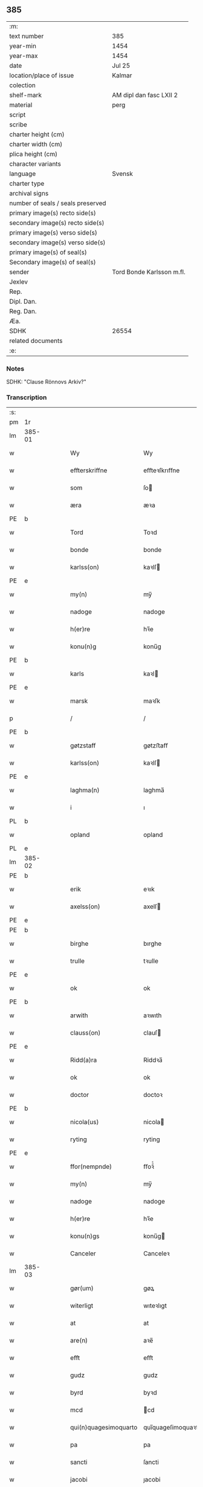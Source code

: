 ** 385

| :m:                               |                           |
| text number                       | 385                       |
| year-min                          | 1454                      |
| year-max                          | 1454                      |
| date                              | Jul 25                    |
| location/place of issue           | Kalmar                    |
| colection                         |                           |
| shelf-mark                        | AM dipl dan fasc LXII 2   |
| material                          | perg                      |
| script                            |                           |
| scribe                            |                           |
| charter height (cm)               |                           |
| charter width (cm)                |                           |
| plica height (cm)                 |                           |
| character variants                |                           |
| language                          | Svensk                    |
| charter type                      |                           |
| archival signs                    |                           |
| number of seals / seals preserved |                           |
| primary image(s) recto side(s)    |                           |
| secondary image(s) recto side(s)  |                           |
| primary image(s) verso side(s)    |                           |
| secondary image(s) verso side(s)  |                           |
| primary image(s) of seal(s)       |                           |
| Secondary image(s) of seal(s)     |                           |
| sender                            | Tord Bonde Karlsson m.fl. |
| Jexlev                            |                           |
| Rep.                              |                           |
| Dipl. Dan.                        |                           |
| Reg. Dan.                         |                           |
| Æa.                               |                           |
| SDHK                              | 26554                     |
| related documents                 |                           |
| :e:                               |                           |

*** Notes
SDHK: "Clause Rönnovs Arkiv?"

*** Transcription
| :s: |        |   |   |   |   |                       |                    |   |   |   |                 |        |   |   |    |               |
| pm  | 1r     |   |   |   |   |                       |                    |   |   |   |                 |        |   |   |    |               |
| lm  | 385-01 |   |   |   |   |                       |                    |   |   |   |                 |        |   |   |    |               |
| w   |        |   |   |   |   | Wy                    | Wy                 |   |   |   |                 | Svensk |   |   |    |        385-01 |
| w   |        |   |   |   |   | effterskriffne        | eﬀteꝛſkrıﬀne       |   |   |   |                 | Svensk |   |   |    |        385-01 |
| w   |        |   |   |   |   | som                   | ſo                |   |   |   |                 | Svensk |   |   |    |        385-01 |
| w   |        |   |   |   |   | æra                   | æꝛa                |   |   |   |                 | Svensk |   |   |    |        385-01 |
| PE  | b      |   |   |   |   |                       |                    |   |   |   |                 |        |   |   |    |               |
| w   |        |   |   |   |   | Tord                  | Toꝛd               |   |   |   |                 | Svensk |   |   |    |        385-01 |
| w   |        |   |   |   |   | bonde                 | bonde              |   |   |   |                 | Svensk |   |   |    |        385-01 |
| w   |        |   |   |   |   | karlss(on)            | kaꝛlſ             |   |   |   |                 | Svensk |   |   |    |        385-01 |
| PE  | e      |   |   |   |   |                       |                    |   |   |   |                 |        |   |   |    |               |
| w   |        |   |   |   |   | my(n)                 | my̅                 |   |   |   |                 | Svensk |   |   |    |        385-01 |
| w   |        |   |   |   |   | nadoge                | nadoge             |   |   |   |                 | Svensk |   |   |    |        385-01 |
| w   |        |   |   |   |   | h(er)re               | hꝛ̅e                |   |   |   |                 | Svensk |   |   |    |        385-01 |
| w   |        |   |   |   |   | konu(n)g              | konu̅g              |   |   |   |                 | Svensk |   |   |    |        385-01 |
| PE  | b      |   |   |   |   |                       |                    |   |   |   |                 |        |   |   |    |               |
| w   |        |   |   |   |   | karls                 | kaꝛl              |   |   |   |                 | Svensk |   |   |    |        385-01 |
| PE  | e      |   |   |   |   |                       |                    |   |   |   |                 |        |   |   |    |               |
| w   |        |   |   |   |   | marsk                 | maꝛſk              |   |   |   |                 | Svensk |   |   |    |        385-01 |
| p   |        |   |   |   |   | /                     | /                  |   |   |   |                 | Svensk |   |   |    |        385-01 |
| PE  | b      |   |   |   |   |                       |                    |   |   |   |                 |        |   |   |    |               |
| w   |        |   |   |   |   | gøtzstaff             | gøtzﬅaﬀ            |   |   |   |                 | Svensk |   |   |    |        385-01 |
| w   |        |   |   |   |   | karlss(on)            | kaꝛlſ             |   |   |   |                 | Svensk |   |   |    |        385-01 |
| PE  | e      |   |   |   |   |                       |                    |   |   |   |                 |        |   |   |    |               |
| w   |        |   |   |   |   | laghma(n)             | laghma̅             |   |   |   |                 | Svensk |   |   |    |        385-01 |
| w   |        |   |   |   |   | i                     | ı                  |   |   |   |                 | Svensk |   |   |    |        385-01 |
| PL  | b      |   |   |   |   |                       |                    |   |   |   |                 |        |   |   |    |               |
| w   |        |   |   |   |   | opland                | opland             |   |   |   |                 | Svensk |   |   |    |        385-01 |
| PL  | e      |   |   |   |   |                       |                    |   |   |   |                 |        |   |   |    |               |
| lm  | 385-02 |   |   |   |   |                       |                    |   |   |   |                 |        |   |   |    |               |
| PE  | b      |   |   |   |   |                       |                    |   |   |   |                 |        |   |   |    |               |
| w   |        |   |   |   |   | erik                  | eꝛık               |   |   |   |                 | Svensk |   |   |    |        385-02 |
| w   |        |   |   |   |   | axelss(on)            | axelſ             |   |   |   |                 | Svensk |   |   |    |        385-02 |
| PE  | e      |   |   |   |   |                       |                    |   |   |   |                 |        |   |   |    |               |
| PE  | b      |   |   |   |   |                       |                    |   |   |   |                 |        |   |   |    |               |
| w   |        |   |   |   |   | birghe                | bırghe             |   |   |   |                 | Svensk |   |   |    |        385-02 |
| w   |        |   |   |   |   | trulle                | tꝛulle             |   |   |   |                 | Svensk |   |   |    |        385-02 |
| PE  | e      |   |   |   |   |                       |                    |   |   |   |                 |        |   |   |    |               |
| w   |        |   |   |   |   | ok                    | ok                 |   |   |   |                 | Svensk |   |   |    |        385-02 |
| PE  | b      |   |   |   |   |                       |                    |   |   |   |                 |        |   |   |    |               |
| w   |        |   |   |   |   | arwith                | aꝛwıth             |   |   |   |                 | Svensk |   |   |    |        385-02 |
| w   |        |   |   |   |   | clauss(on)            | clauſ             |   |   |   |                 | Svensk |   |   |    |        385-02 |
| PE  | e      |   |   |   |   |                       |                    |   |   |   |                 |        |   |   |    |               |
| w   |        |   |   |   |   | Ridd(a)ra             | Riddꝛa̅             |   |   |   |                 | Svensk |   |   |    |        385-02 |
| w   |        |   |   |   |   | ok                    | ok                 |   |   |   |                 | Svensk |   |   |    |        385-02 |
| w   |        |   |   |   |   | doctor                | doctoꝛ             |   |   |   |                 | Svensk |   |   |    |        385-02 |
| PE  | b      |   |   |   |   |                       |                    |   |   |   |                 |        |   |   |    |               |
| w   |        |   |   |   |   | nicola(us)            | nicola            |   |   |   |                 | Svensk |   |   |    |        385-02 |
| w   |        |   |   |   |   | ryting                | ryting             |   |   |   |                 | Svensk |   |   |    |        385-02 |
| PE  | e      |   |   |   |   |                       |                    |   |   |   |                 |        |   |   |    |               |
| w   |        |   |   |   |   | ffor(nempnde)         | ﬀoꝛͩͤ                |   |   |   |                 | Svensk |   |   |    |        385-02 |
| w   |        |   |   |   |   | my(n)                 | my̅                 |   |   |   |                 | Svensk |   |   |    |        385-02 |
| w   |        |   |   |   |   | nadoge                | nadoge             |   |   |   |                 | Svensk |   |   |    |        385-02 |
| w   |        |   |   |   |   | h(er)re               | hꝛ̅e                |   |   |   |                 | Svensk |   |   |    |        385-02 |
| w   |        |   |   |   |   | konu(n)gs             | konu̅g             |   |   |   |                 | Svensk |   |   |    |        385-02 |
| w   |        |   |   |   |   | Canceler              | Canceleꝛ           |   |   |   |                 | Svensk |   |   |    |        385-02 |
| lm  | 385-03 |   |   |   |   |                       |                    |   |   |   |                 |        |   |   |    |               |
| w   |        |   |   |   |   | gør(um)               | gøꝝ                |   |   |   |                 | Svensk |   |   |    |        385-03 |
| w   |        |   |   |   |   | witerligt             | wıteꝛlıgt          |   |   |   |                 | Svensk |   |   |    |        385-03 |
| w   |        |   |   |   |   | at                    | at                 |   |   |   |                 | Svensk |   |   |    |        385-03 |
| w   |        |   |   |   |   | are(n)                | aꝛe̅                |   |   |   |                 | Svensk |   |   |    |        385-03 |
| w   |        |   |   |   |   | efft                  | eﬀt                |   |   |   |                 | Svensk |   |   |    |        385-03 |
| w   |        |   |   |   |   | gudz                  | gudz               |   |   |   |                 | Svensk |   |   |    |        385-03 |
| w   |        |   |   |   |   | byrd                  | byꝛd               |   |   |   |                 | Svensk |   |   |    |        385-03 |
| w   |        |   |   |   |   | mcd                   | cd                |   |   |   |                 | Svensk |   |   | =  |        385-03 |
| w   |        |   |   |   |   | qui(n)quagesimoquarto | qui̅quageſimoquaꝛto |   |   |   |                 | Latin  |   |   | == |        385-03 |
| w   |        |   |   |   |   | pa                    | pa                 |   |   |   |                 | Svensk |   |   |    |        385-03 |
| w   |        |   |   |   |   | sancti                | ſancti             |   |   |   |                 | Svensk |   |   |    |        385-03 |
| w   |        |   |   |   |   | jacobi                | ȷacobi             |   |   |   |                 | Svensk |   |   |    |        385-03 |
| w   |        |   |   |   |   | maioris               | maioꝛi            |   |   |   |                 | Svensk |   |   |    |        385-03 |
| w   |        |   |   |   |   | apostoli              | apoﬅolı            |   |   |   |                 | Svensk |   |   |    |        385-03 |
| w   |        |   |   |   |   | dag                   | dag                |   |   |   |                 | Svensk |   |   |    |        385-03 |
| p   |        |   |   |   |   | /                     | /                  |   |   |   |                 | Svensk |   |   |    |        385-03 |
| w   |        |   |   |   |   | skickade              | ſkıckade           |   |   |   |                 | Svensk |   |   |    |        385-03 |
| w   |        |   |   |   |   | wor                   | woꝛ                |   |   |   |                 | Svensk |   |   |    |        385-03 |
| w   |        |   |   |   |   | nadoge                | nadoge             |   |   |   |                 | Svensk |   |   |    |        385-03 |
| lm  | 385-04 |   |   |   |   |                       |                    |   |   |   |                 |        |   |   |    |               |
| w   |        |   |   |   |   | h(er)re               | hꝛ̅e                |   |   |   |                 | Svensk |   |   |    |        385-04 |
| w   |        |   |   |   |   | konu(n)g              | konu̅g              |   |   |   |                 | Svensk |   |   |    |        385-04 |
| PE  | b      |   |   |   |   |                       |                    |   |   |   |                 |        |   |   |    |               |
| w   |        |   |   |   |   | karl                  | karl               |   |   |   |                 | Svensk |   |   |    |        385-04 |
| PE  | e      |   |   |   |   |                       |                    |   |   |   |                 |        |   |   |    |               |
| w   |        |   |   |   |   | oss                   | o                 |   |   |   |                 | Svensk |   |   |    |        385-04 |
| w   |        |   |   |   |   | til                   | tıl                |   |   |   |                 | Svensk |   |   |    |        385-04 |
| w   |        |   |   |   |   | at                    | at                 |   |   |   |                 | Svensk |   |   |    |        385-04 |
| w   |        |   |   |   |   | sitia                 | ſitia              |   |   |   |                 | Svensk |   |   |    |        385-04 |
| w   |        |   |   |   |   | ffor                  | ﬀoꝛ                |   |   |   |                 | Svensk |   |   |    |        385-04 |
| w   |        |   |   |   |   | r(e)tta               | rtta              |   |   |   |                 | Svensk |   |   |    |        385-04 |
| w   |        |   |   |   |   | h(e)r                 | h̅ꝛ                 |   |   |   |                 | Svensk |   |   |    |        385-04 |
| w   |        |   |   |   |   | i                     | ı                  |   |   |   |                 | Svensk |   |   |    |        385-04 |
| PL  | b      |   |   |   |   |                       |                    |   |   |   |                 |        |   |   |    |               |
| w   |        |   |   |   |   | Calmar(a)             | Calmaꝛᷓ             |   |   |   |                 | Svensk |   |   |    |        385-04 |
| PL  | e      |   |   |   |   |                       |                    |   |   |   |                 |        |   |   |    |               |
| w   |        |   |   |   |   | i                     | i                  |   |   |   |                 | Svensk |   |   |    |        385-04 |
| w   |        |   |   |   |   | swartbrødhra          | ſwaꝛtbꝛødhꝛa       |   |   |   |                 | Svensk |   |   |    |        385-04 |
| w   |        |   |   |   |   | clostter              | cloﬅteꝛ            |   |   |   |                 | Svensk |   |   |    |        385-04 |
| p   |        |   |   |   |   | /                     | /                  |   |   |   |                 | Svensk |   |   |    |        385-04 |
| w   |        |   |   |   |   | ok                    | ok                 |   |   |   |                 | Svensk |   |   |    |        385-04 |
| w   |        |   |   |   |   | skilia                | ſkilia             |   |   |   |                 | Svensk |   |   |    |        385-04 |
| w   |        |   |   |   |   | erliga                | eꝛlıga             |   |   |   |                 | Svensk |   |   |    |        385-04 |
| w   |        |   |   |   |   | ok                    | ok                 |   |   |   |                 | Svensk |   |   |    |        385-04 |
| w   |        |   |   |   |   | welborna              | welboꝛna           |   |   |   |                 | Svensk |   |   |    |        385-04 |
| w   |        |   |   |   |   | me(n)                 | me̅                 |   |   |   |                 | Svensk |   |   |    |        385-04 |
| w   |        |   |   |   |   | ath                   | ath                |   |   |   |                 | Svensk |   |   |    |        385-04 |
| w   |        |   |   |   |   | m(et)                 | mꝫ                 |   |   |   |                 | Svensk |   |   |    |        385-04 |
| lm  | 385-05 |   |   |   |   |                       |                    |   |   |   |                 |        |   |   |    |               |
| w   |        |   |   |   |   | r(e)tta               | rtta              |   |   |   |                 | Svensk |   |   |    |        385-05 |
| w   |        |   |   |   |   | Som                   | o                |   |   |   |                 | Svensk |   |   |    |        385-05 |
| w   |        |   |   |   |   | ær(e)                 | ær                |   |   |   |                 | Svensk |   |   |    |        385-05 |
| w   |        |   |   |   |   | h(e)r                 | h̅ꝛ                 |   |   |   |                 | Svensk |   |   |    |        385-05 |
| PE  | b      |   |   |   |   |                       |                    |   |   |   |                 |        |   |   |    |               |
| w   |        |   |   |   |   | Erik                  | Eꝛik               |   |   |   |                 | Svensk |   |   |    |        385-05 |
| w   |        |   |   |   |   | e(ri)kss(on)          | ekſ              |   |   |   |                 | Svensk |   |   |    |        385-05 |
| PE  | e      |   |   |   |   |                       |                    |   |   |   |                 |        |   |   |    |               |
| w   |        |   |   |   |   | Ridd(a)ra             | Rıdd̅ꝛa             |   |   |   |                 | Svensk |   |   |    |        385-05 |
| w   |        |   |   |   |   | wor                   | woꝛ                |   |   |   |                 | Svensk |   |   |    |        385-05 |
| w   |        |   |   |   |   | nadoge                | nadoge             |   |   |   |                 | Svensk |   |   |    |        385-05 |
| w   |        |   |   |   |   | h(er)re               | hꝛ̅e                |   |   |   |                 | Svensk |   |   |    |        385-05 |
| w   |        |   |   |   |   | konu(n)gx             | konu̅gx             |   |   |   |                 | Svensk |   |   |    |        385-05 |
| w   |        |   |   |   |   | hoffmester            | hoﬀmeﬅeꝛ           |   |   |   |                 | Svensk |   |   |    |        385-05 |
| w   |        |   |   |   |   | pa                    | pa                 |   |   |   |                 | Svensk |   |   |    |        385-05 |
| w   |        |   |   |   |   | th(e)n                | th̅                |   |   |   |                 | Svensk |   |   |    |        385-05 |
| w   |        |   |   |   |   | ene                   | ene                |   |   |   |                 | Svensk |   |   |    |        385-05 |
| w   |        |   |   |   |   | sidho                 | ſıdho              |   |   |   |                 | Svensk |   |   |    |        385-05 |
| p   |        |   |   |   |   | /                     | /                  |   |   |   |                 | Svensk |   |   |    |        385-05 |
| w   |        |   |   |   |   | ok                    | ok                 |   |   |   |                 | Svensk |   |   |    |        385-05 |
| w   |        |   |   |   |   | h(e)r                 | h̅ꝛ                 |   |   |   |                 | Svensk |   |   |    |        385-05 |
| PE  | b      |   |   |   |   |                       |                    |   |   |   |                 |        |   |   |    |               |
| w   |        |   |   |   |   | Claus                 | Clau              |   |   |   |                 | Svensk |   |   |    |        385-05 |
| w   |        |   |   |   |   | ro(n)now              | ro̅now              |   |   |   |                 | Svensk |   |   |    |        385-05 |
| PE  | e      |   |   |   |   |                       |                    |   |   |   |                 |        |   |   |    |               |
| w   |        |   |   |   |   | riddra(m)             | rıddꝛa̅             |   |   |   |                 | Svensk |   |   |    |        385-05 |
| lm  | 385-06 |   |   |   |   |                       |                    |   |   |   |                 |        |   |   |    |               |
| w   |        |   |   |   |   | ok                    | ok                 |   |   |   |                 | Svensk |   |   |    |        385-06 |
| w   |        |   |   |   |   | marsk                 | maꝛſk              |   |   |   |                 | Svensk |   |   |    |        385-06 |
| w   |        |   |   |   |   | i                     | i                  |   |   |   |                 | Svensk |   |   |    |        385-06 |
| PL  | b      |   |   |   |   |                       |                    |   |   |   |                 |        |   |   |    |               |
| w   |        |   |   |   |   | Da(n)m(ar)k           | Da̅mᷓk               |   |   |   |                 | Svensk |   |   |    |        385-06 |
| PL  | e      |   |   |   |   |                       |                    |   |   |   |                 |        |   |   |    |               |
| w   |        |   |   |   |   | p[a]                  | p[a]               |   |   |   |                 | Svensk |   |   |    |        385-06 |
| w   |        |   |   |   |   | th(e)n                | th̅                |   |   |   |                 | Svensk |   |   |    |        385-06 |
| w   |        |   |   |   |   | anna(n)               | anna̅               |   |   |   |                 | Svensk |   |   |    |        385-06 |
| w   |        |   |   |   |   | sidho                 | ſidho              |   |   |   |                 | Svensk |   |   |    |        385-06 |
| p   |        |   |   |   |   | /                     | /                  |   |   |   |                 | Svensk |   |   |    |        385-06 |
| w   |        |   |   |   |   | om                    | o                 |   |   |   |                 | Svensk |   |   |    |        385-06 |
| w   |        |   |   |   |   | morgengaffuor         | moꝛgengaﬀuoꝛ       |   |   |   |                 | Svensk |   |   |    |        385-06 |
| w   |        |   |   |   |   | som                   | ſo                |   |   |   |                 | Svensk |   |   |    |        385-06 |
| w   |        |   |   |   |   | ffor(nempde)          | ﬀoꝛͩͤ                |   |   |   |                 | Svensk |   |   |    |        385-06 |
| w   |        |   |   |   |   | h(e)r                 | h̅ꝛ                 |   |   |   |                 | Svensk |   |   |    |        385-06 |
| PE  | b      |   |   |   |   |                       |                    |   |   |   |                 |        |   |   |    |               |
| w   |        |   |   |   |   | Claus                 | Clau              |   |   |   |                 | Svensk |   |   |    |        385-06 |
| PE  | e      |   |   |   |   |                       |                    |   |   |   |                 |        |   |   |    |               |
| w   |        |   |   |   |   | patalade              | patalade           |   |   |   |                 | Svensk |   |   |    |        385-06 |
| p   |        |   |   |   |   | /                     | /                  |   |   |   |                 | Svensk |   |   |    |        385-06 |
| w   |        |   |   |   |   | at                    | at                 |   |   |   |                 | Svensk |   |   |    |        385-06 |
| w   |        |   |   |   |   | h(e)r                 | h̅ꝛ                 |   |   |   |                 | Svensk |   |   |    |        385-06 |
| PE  | b      |   |   |   |   |                       |                    |   |   |   |                 |        |   |   |    |               |
| w   |        |   |   |   |   | Erik                  | Eꝛik               |   |   |   |                 | Svensk |   |   |    |        385-06 |
| w   |        |   |   |   |   | thur(e)ss(on)         | thurſ            |   |   |   |                 | Svensk |   |   |    |        385-06 |
| PE  | e      |   |   |   |   |                       |                    |   |   |   |                 |        |   |   |    |               |
| w   |        |   |   |   |   | gud                   | gud                |   |   |   |                 | Svensk |   |   |    |        385-06 |
| w   |        |   |   |   |   | ha(n)s                | ha̅                |   |   |   |                 | Svensk |   |   |    |        385-06 |
| lm  | 385-07 |   |   |   |   |                       |                    |   |   |   |                 |        |   |   |    |               |
| w   |        |   |   |   |   | siæl                  | ſıæl               |   |   |   |                 | Svensk |   |   |    |        385-07 |
| w   |        |   |   |   |   | nade                  | nade               |   |   |   |                 | Svensk |   |   |    |        385-07 |
| w   |        |   |   |   |   | hade                  | hade               |   |   |   |                 | Svensk |   |   |    |        385-07 |
| w   |        |   |   |   |   | giff[uit]             | giff[uit]          |   |   |   |                 | Svensk |   |   |    |        385-07 |
| w   |        |   |   |   |   | ffru                  | ﬀꝛu                |   |   |   |                 | Svensk |   |   |    |        385-07 |
| PE  | b      |   |   |   |   |                       |                    |   |   |   |                 |        |   |   |    |               |
| w   |        |   |   |   |   | birgitte              | bırgitte           |   |   |   |                 | Svensk |   |   |    |        385-07 |
| PE  | e      |   |   |   |   |                       |                    |   |   |   |                 |        |   |   |    |               |
| w   |        |   |   |   |   | so(m)                 | ſo̅                 |   |   |   |                 | Svensk |   |   |    |        385-07 |
| w   |        |   |   |   |   | nw                    | nw                 |   |   |   |                 | Svensk |   |   |    |        385-07 |
| w   |        |   |   |   |   | ær                    | æꝛ                 |   |   |   |                 | Svensk |   |   |    |        385-07 |
| w   |        |   |   |   |   | h(e)r                 | h̅ꝛ                 |   |   |   |                 | Svensk |   |   |    |        385-07 |
| PE  | b      |   |   |   |   |                       |                    |   |   |   |                 |        |   |   |    |               |
| w   |        |   |   |   |   | clausas               | clauſa            |   |   |   |                 | Svensk |   |   |    |        385-07 |
| PE  | e      |   |   |   |   |                       |                    |   |   |   |                 |        |   |   |    |               |
| w   |        |   |   |   |   | husf(ru)              | huſfͮ               |   |   |   |                 | Svensk |   |   |    |        385-07 |
| p   |        |   |   |   |   | /                     | /                  |   |   |   |                 | Svensk |   |   |    |        385-07 |
| w   |        |   |   |   |   | ok                    | ok                 |   |   |   |                 | Svensk |   |   |    |        385-07 |
| w   |        |   |   |   |   | wordo                 | woꝛdo              |   |   |   |                 | Svensk |   |   |    |        385-07 |
| w   |        |   |   |   |   | the                   | the                |   |   |   |                 | Svensk |   |   |    |        385-07 |
| w   |        |   |   |   |   | sa                    | ſa                 |   |   |   |                 | Svensk |   |   |    |        385-07 |
| w   |        |   |   |   |   | ens                   | en                |   |   |   |                 | Svensk |   |   |    |        385-07 |
| w   |        |   |   |   |   | ffor                  | ﬀoꝛ                |   |   |   |                 | Svensk |   |   |    |        385-07 |
| w   |        |   |   |   |   | oss                   | o                 |   |   |   |                 | Svensk |   |   |    |        385-07 |
| w   |        |   |   |   |   | at                    | at                 |   |   |   |                 | Svensk |   |   |    |        385-07 |
| w   |        |   |   |   |   | the                   | the                |   |   |   |                 | Svensk |   |   |    |        385-07 |
| w   |        |   |   |   |   | th(et)                | thꝫ                |   |   |   |                 | Svensk |   |   |    |        385-07 |
| w   |        |   |   |   |   | pa                    | pa                 |   |   |   |                 | Svensk |   |   |    |        385-07 |
| w   |        |   |   |   |   | bada                  | bada               |   |   |   |                 | Svensk |   |   |    |        385-07 |
| w   |        |   |   |   |   | sidh(e)r              | sıdh̅ꝛ              |   |   |   |                 | Svensk |   |   |    |        385-07 |
| lm  | 385-08 |   |   |   |   |                       |                    |   |   |   |                 |        |   |   |    |               |
| w   |        |   |   |   |   | fforwissade           | ﬀoꝛwıade          |   |   |   |                 | Svensk |   |   |    |        385-08 |
| p   |        |   |   |   |   | /                     | /                  |   |   |   |                 | Svensk |   |   |    |        385-08 |
| w   |        |   |   |   |   | at                    | at                 |   |   |   |                 | Svensk |   |   |    |        385-08 |
| w   |        |   |   |   |   | huat                  | huat               |   |   |   |                 | Svensk |   |   |    |        385-08 |
| w   |        |   |   |   |   | so(m)                 | ſo̅                 |   |   |   |                 | Svensk |   |   |    |        385-08 |
| w   |        |   |   |   |   | wy                    | wy                 |   |   |   |                 | Svensk |   |   |    |        385-08 |
| w   |        |   |   |   |   | sagdo(m)              | sagdo̅              |   |   |   |                 | Svensk |   |   |    |        385-08 |
| w   |        |   |   |   |   | th(e)m                | th̅                |   |   |   |                 | Svensk |   |   |    |        385-08 |
| w   |        |   |   |   |   | ffor                  | ﬀoꝛ                |   |   |   |                 | Svensk |   |   |    |        385-08 |
| w   |        |   |   |   |   | r(e)ttæ               | rttæ              |   |   |   |                 | Svensk |   |   |    |        385-08 |
| w   |        |   |   |   |   | th(et)                | thꝫ                |   |   |   |                 | Svensk |   |   |    |        385-08 |
| w   |        |   |   |   |   | wilde                 | wılde              |   |   |   |                 | Svensk |   |   |    |        385-08 |
| w   |        |   |   |   |   | huar                  | huaꝛ               |   |   |   |                 | Svensk |   |   |    |        385-08 |
| w   |        |   |   |   |   | th(e)ra               | th̅ꝛa               |   |   |   |                 | Svensk |   |   |    |        385-08 |
| w   |        |   |   |   |   | ffulko(m)pna          | ﬀulko̅pna           |   |   |   |                 | Svensk |   |   |    |        385-08 |
| w   |        |   |   |   |   | pa                    | pa                 |   |   |   |                 | Svensk |   |   |    |        385-08 |
| w   |        |   |   |   |   | førsta                | føꝛﬅa              |   |   |   |                 | Svensk |   |   |    |        385-08 |
| w   |        |   |   |   |   | møte                  | møte               |   |   |   |                 | Svensk |   |   |    |        385-08 |
| w   |        |   |   |   |   | so(m)                 | ſo̅                 |   |   |   |                 | Svensk |   |   |    |        385-08 |
| w   |        |   |   |   |   | fforranath            | ﬀoꝛranath          |   |   |   |                 | Svensk |   |   |    |        385-08 |
| w   |        |   |   |   |   | wordh(e)r             | woꝛdh̅ꝛ             |   |   |   |                 | Svensk |   |   |    |        385-08 |
| lm  | 385-09 |   |   |   |   |                       |                    |   |   |   |                 |        |   |   |    |               |
| w   |        |   |   |   |   | melle(m)              | melle̅              |   |   |   |                 | Svensk |   |   |    |        385-09 |
| w   |        |   |   |   |   | bade(n)               | bade̅               |   |   |   |                 | Svensk |   |   |    |        385-09 |
| w   |        |   |   |   |   | riiken                | riike             |   |   |   |                 | Svensk |   |   |    |        385-09 |
| PL  | b      |   |   |   |   |                       |                    |   |   |   |                 |        |   |   |    |               |
| w   |        |   |   |   |   | Swerige               | weꝛıge            |   |   |   |                 | Svensk |   |   |    |        385-09 |
| PL  | e      |   |   |   |   |                       |                    |   |   |   |                 |        |   |   |    |               |
| w   |        |   |   |   |   | ok                    | ok                 |   |   |   |                 | Svensk |   |   |    |        385-09 |
| PL  | b      |   |   |   |   |                       |                    |   |   |   |                 |        |   |   |    |               |
| w   |        |   |   |   |   | Da(n)m(a)rk           | Da̅mrᷓk              |   |   |   |                 | Svensk |   |   |    |        385-09 |
| PL  | e      |   |   |   |   |                       |                    |   |   |   |                 |        |   |   |    |               |
| w   |        |   |   |   |   | th(e)r                | th̅ꝛ                |   |   |   |                 | Svensk |   |   |    |        385-09 |
| w   |        |   |   |   |   | ffor(nempde)          | ﬀoꝛͩͤ                |   |   |   |                 | Svensk |   |   |    |        385-09 |
| w   |        |   |   |   |   | h(e)r                 | h̅ꝛ                 |   |   |   |                 | Svensk |   |   |    |        385-09 |
| PE  | b      |   |   |   |   |                       |                    |   |   |   |                 |        |   |   |    |               |
| w   |        |   |   |   |   | erik                  | eꝛik               |   |   |   |                 | Svensk |   |   |    |        385-09 |
| PE  | e      |   |   |   |   |                       |                    |   |   |   |                 |        |   |   |    |               |
| w   |        |   |   |   |   | ok                    | ok                 |   |   |   |                 | Svensk |   |   |    |        385-09 |
| w   |        |   |   |   |   | h(e)r                 | h̅ꝛ                 |   |   |   |                 | Svensk |   |   |    |        385-09 |
| PE  | b      |   |   |   |   |                       |                    |   |   |   |                 |        |   |   |    |               |
| w   |        |   |   |   |   | cla(us)               | cla               |   |   |   |                 | Svensk |   |   |    |        385-09 |
| PE  | e      |   |   |   |   |                       |                    |   |   |   |                 |        |   |   |    |               |
| w   |        |   |   |   |   | worda                 | woꝛda              |   |   |   |                 | Svensk |   |   |    |        385-09 |
| w   |        |   |   |   |   | tilskickade           | tılſkıckade        |   |   |   |                 | Svensk |   |   |    |        385-09 |
| w   |        |   |   |   |   | at                    | at                 |   |   |   |                 | Svensk |   |   |    |        385-09 |
| w   |        |   |   |   |   | koma                  | koma               |   |   |   |                 | Svensk |   |   |    |        385-09 |
| p   |        |   |   |   |   | /                     | /                  |   |   |   |                 | Svensk |   |   |    |        385-09 |
| w   |        |   |   |   |   | ok                    | ok                 |   |   |   |                 | Svensk |   |   |    |        385-09 |
| w   |        |   |   |   |   | loffuado(m)           | loffuado̅           |   |   |   |                 | Svensk |   |   |    |        385-09 |
| w   |        |   |   |   |   | wy                    | wy                 |   |   |   |                 | Svensk |   |   |    |        385-09 |
| lm  | 385-10 |   |   |   |   |                       |                    |   |   |   |                 |        |   |   |    |               |
| PE  | b      |   |   |   |   |                       |                    |   |   |   |                 |        |   |   |    |               |
| w   |        |   |   |   |   | gøstaff               | gøﬅaﬀ              |   |   |   |                 | Svensk |   |   |    |        385-10 |
| w   |        |   |   |   |   | karlss(on)            | kaꝛlſ             |   |   |   |                 | Svensk |   |   |    |        385-10 |
| PE  | e      |   |   |   |   |                       |                    |   |   |   |                 |        |   |   |    |               |
| w   |        |   |   |   |   | ok                    | ok                 |   |   |   |                 | Svensk |   |   |    |        385-10 |
| PE  | b      |   |   |   |   |                       |                    |   |   |   |                 |        |   |   |    |               |
| w   |        |   |   |   |   | e(ri)k                | ek                |   |   |   |                 | Svensk |   |   |    |        385-10 |
| w   |        |   |   |   |   | [a]xelss(on)          | [a]xelſ           |   |   |   |                 | Svensk |   |   |    |        385-10 |
| w   |        |   |   |   |   | ffor                  | ﬀoꝛ                |   |   |   |                 | Svensk |   |   |    |        385-10 |
| w   |        |   |   |   |   | h(e)r                 | h̅ꝛ                 |   |   |   |                 | Svensk |   |   |    |        385-10 |
| PE  | b      |   |   |   |   |                       |                    |   |   |   |                 |        |   |   |    |               |
| w   |        |   |   |   |   | e(ri)k                | ek                |   |   |   |                 | Svensk |   |   |    |        385-10 |
| w   |        |   |   |   |   | e(ri)kss(on)          | ekſ              |   |   |   |                 | Svensk |   |   |    |        385-10 |
| PE  | e      |   |   |   |   |                       |                    |   |   |   |                 |        |   |   |    |               |
| p   |        |   |   |   |   | /                     | /                  |   |   |   |                 | Svensk |   |   |    |        385-10 |
| w   |        |   |   |   |   | ok                    | ok                 |   |   |   |                 | Svensk |   |   |    |        385-10 |
| w   |        |   |   |   |   | h(e)r                 | h̅ꝛ                 |   |   |   |                 | Svensk |   |   |    |        385-10 |
| PE  | b      |   |   |   |   |                       |                    |   |   |   |                 |        |   |   |    |               |
| w   |        |   |   |   |   | jwer                  | ȷweꝛ               |   |   |   |                 | Svensk |   |   |    |        385-10 |
| w   |        |   |   |   |   | axelss(on)            | axelſ             |   |   |   |                 | Svensk |   |   |    |        385-10 |
| PE  | e      |   |   |   |   |                       |                    |   |   |   |                 |        |   |   |    |               |
| w   |        |   |   |   |   | ok                    | ok                 |   |   |   |                 | Svensk |   |   |    |        385-10 |
| PE  | b      |   |   |   |   |                       |                    |   |   |   |                 |        |   |   |    |               |
| w   |        |   |   |   |   | philjp(us)            | philȷpꝰ            |   |   |   |                 | Svensk |   |   |    |        385-10 |
| w   |        |   |   |   |   | axelss(on)            | axelſ             |   |   |   |                 | Svensk |   |   |    |        385-10 |
| PE  | e      |   |   |   |   |                       |                    |   |   |   |                 |        |   |   |    |               |
| w   |        |   |   |   |   | brødh(e)r             | bꝛødh̅ꝛ             |   |   |   |                 | Svensk |   |   |    |        385-10 |
| w   |        |   |   |   |   | ffor                  | ﬀoꝛ                |   |   |   |                 | Svensk |   |   |    |        385-10 |
| w   |        |   |   |   |   | h(e)r                 | h̅ꝛ                 |   |   |   |                 | Svensk |   |   |    |        385-10 |
| PE  | b      |   |   |   |   |                       |                    |   |   |   |                 |        |   |   |    |               |
| w   |        |   |   |   |   | Cla(us)               | Cla               |   |   |   |                 | Svensk |   |   |    |        385-10 |
| w   |        |   |   |   |   | ro(n)now              | ro̅now              |   |   |   |                 | Svensk |   |   |    |        385-10 |
| PE  | e      |   |   |   |   |                       |                    |   |   |   |                 |        |   |   |    |               |
| p   |        |   |   |   |   | /                     | /                  |   |   |   |                 | Svensk |   |   |    |        385-10 |
| w   |        |   |   |   |   | Ok                    | Ok                 |   |   |   |                 | Svensk |   |   |    |        385-10 |
| lm  | 385-11 |   |   |   |   |                       |                    |   |   |   |                 |        |   |   |    |               |
| w   |        |   |   |   |   | th(e)r                | th̅ꝛ                |   |   |   |                 | Svensk |   |   |    |        385-11 |
| w   |        |   |   |   |   | efft(er)              | eﬀt               |   |   |   |                 | Svensk |   |   |    |        385-11 |
| w   |        |   |   |   |   | at                    | at                 |   |   |   |                 | Svensk |   |   |    |        385-11 |
| w   |        |   |   |   |   | sa                    | ſa                 |   |   |   |                 | Svensk |   |   |    |        385-11 |
| w   |        |   |   |   |   | loffuat               | loﬀuat             |   |   |   |                 | Svensk |   |   |    |        385-11 |
| w   |        |   |   |   |   | war                   | waꝛ                |   |   |   |                 | Svensk |   |   |    |        385-11 |
| w   |        |   |   |   |   | tha                   | tha                |   |   |   |                 | Svensk |   |   |    |        385-11 |
| w   |        |   |   |   |   | sagde                 | sagde              |   |   |   |                 | Svensk |   |   |    |        385-11 |
| w   |        |   |   |   |   | h(e)r                 | h̅ꝛ                 |   |   |   |                 | Svensk |   |   |    |        385-11 |
| PE  | b      |   |   |   |   |                       |                    |   |   |   |                 |        |   |   |    |               |
| w   |        |   |   |   |   | cla(us)               | cla               |   |   |   |                 | Svensk |   |   |    |        385-11 |
| PE  | e      |   |   |   |   |                       |                    |   |   |   |                 |        |   |   |    |               |
| w   |        |   |   |   |   | at                    | at                 |   |   |   |                 | Svensk |   |   |    |        385-11 |
| w   |        |   |   |   |   | ha(n)s                | ha̅                |   |   |   |                 | Svensk |   |   |    |        385-11 |
| w   |        |   |   |   |   | hust(ru)              | huﬅͮ                |   |   |   |                 | Svensk |   |   |    |        385-11 |
| w   |        |   |   |   |   | hade                  | hade               |   |   |   |                 | Svensk |   |   |    |        385-11 |
| w   |        |   |   |   |   | sagt                  | ſagt               |   |   |   |                 | Svensk |   |   |    |        385-11 |
| w   |        |   |   |   |   | sik                   | ſik                |   |   |   |                 | Svensk |   |   |    |        385-11 |
| w   |        |   |   |   |   | aff                   | aﬀ                 |   |   |   |                 | Svensk |   |   |    |        385-11 |
| w   |        |   |   |   |   | arff                  | aꝛﬀ                |   |   |   |                 | Svensk |   |   |    |        385-11 |
| w   |        |   |   |   |   | ok                    | ok                 |   |   |   |                 | Svensk |   |   |    |        385-11 |
| w   |        |   |   |   |   | geld                  | geld               |   |   |   |                 | Svensk |   |   |    |        385-11 |
| w   |        |   |   |   |   | efft(er)              | eﬀt               |   |   |   |                 | Svensk |   |   |    |        385-11 |
| w   |        |   |   |   |   | h(e)r                 | h̅ꝛ                 |   |   |   |                 | Svensk |   |   |    |        385-11 |
| PE  | b      |   |   |   |   |                       |                    |   |   |   |                 |        |   |   |    |               |
| w   |        |   |   |   |   | e(ri)k                | ek                |   |   |   |                 | Svensk |   |   |    |        385-11 |
| w   |        |   |   |   |   | thur(e)ss(on)         | thurſ            |   |   |   |                 | Svensk |   |   |    |        385-11 |
| PE  | e      |   |   |   |   |                       |                    |   |   |   |                 |        |   |   |    |               |
| w   |        |   |   |   |   | ok                    | ok                 |   |   |   |                 | Svensk |   |   |    |        385-11 |
| lm  | 385-12 |   |   |   |   |                       |                    |   |   |   |                 |        |   |   |    |               |
| w   |        |   |   |   |   | hade                  | hade               |   |   |   |                 | Svensk |   |   |    |        385-12 |
| w   |        |   |   |   |   | enkte                 | enkte              |   |   |   |                 | Svensk |   |   |    |        385-12 |
| w   |        |   |   |   |   | mer                   | meꝛ                |   |   |   |                 | Svensk |   |   |    |        385-12 |
| w   |        |   |   |   |   | ffangit               | ﬀangit             |   |   |   |                 | Svensk |   |   |    |        385-12 |
| w   |        |   |   |   |   | æn                    | æ                 |   |   |   |                 | Svensk |   |   |    |        385-12 |
| w   |        |   |   |   |   | th(et)                | thꝫ                |   |   |   |                 | Svensk |   |   |    |        385-12 |
| w   |        |   |   |   |   | ho(n)                 | ho̅                 |   |   |   |                 | Svensk |   |   |    |        385-12 |
| w   |        |   |   |   |   | hade                  | hade               |   |   |   |                 | Svensk |   |   |    |        385-12 |
| w   |        |   |   |   |   | fførde                | ﬀøꝛde              |   |   |   |                 | Svensk |   |   |    |        385-12 |
| w   |        |   |   |   |   | til                   | tıl                |   |   |   |                 | Svensk |   |   |    |        385-12 |
| w   |        |   |   |   |   | ho(num)               | hoͫ                 |   |   |   |                 | Svensk |   |   |    |        385-12 |
| p   |        |   |   |   |   | /                     | /                  |   |   |   |                 | Svensk |   |   |    |        385-12 |
| w   |        |   |   |   |   | ty                    | ty                 |   |   |   |                 | Svensk |   |   |    |        385-12 |
| w   |        |   |   |   |   | begerede              | begerede           |   |   |   |                 | Svensk |   |   |    |        385-12 |
| w   |        |   |   |   |   | ha(n)                 | ha̅                 |   |   |   |                 | Svensk |   |   |    |        385-12 |
| w   |        |   |   |   |   | pa                    | pa                 |   |   |   |                 | Svensk |   |   |    |        385-12 |
| w   |        |   |   |   |   | hen(n)es              | hen̅e              |   |   |   |                 | Svensk |   |   |    |        385-12 |
| w   |        |   |   |   |   | wegna                 | wegna              |   |   |   |                 | Svensk |   |   |    |        385-12 |
| w   |        |   |   |   |   | enkte                 | enkte              |   |   |   |                 | Svensk |   |   |    |        385-12 |
| w   |        |   |   |   |   | mer                   | meꝛ                |   |   |   |                 | Svensk |   |   |    |        385-12 |
| w   |        |   |   |   |   | æn                    | æ                 |   |   |   |                 | Svensk |   |   |    |        385-12 |
| w   |        |   |   |   |   | hen(n)as              | hen̅a              |   |   |   |                 | Svensk |   |   |    |        385-12 |
| w   |        |   |   |   |   | morgen¦gaffuor        | moꝛgen¦gaﬀuoꝛ      |   |   |   |                 | Svensk |   |   |    | 385-12—385-13 |
| w   |        |   |   |   |   | effter                | eﬀteꝛ              |   |   |   |                 | Svensk |   |   |    |        385-13 |
| w   |        |   |   |   |   | ty                    | ty                 |   |   |   |                 | Svensk |   |   |    |        385-13 |
| w   |        |   |   |   |   | som                   | ſo                |   |   |   |                 | Svensk |   |   |    |        385-13 |
| w   |        |   |   |   |   | hen(n)es              | hen̅e              |   |   |   |                 | Svensk |   |   |    |        385-13 |
| w   |        |   |   |   |   | morgengaffuo          | moꝛgengaffuo       |   |   |   |                 | Svensk |   |   |    |        385-13 |
| w   |        |   |   |   |   | b(re)ff               | b̅ﬀ                 |   |   |   |                 | Svensk |   |   |    |        385-13 |
| w   |        |   |   |   |   | ludh(e)r              | ludh̅ꝛ              |   |   |   |                 | Svensk |   |   |    |        385-13 |
| p   |        |   |   |   |   | /                     | /                  |   |   |   |                 | Svensk |   |   |    |        385-13 |
| w   |        |   |   |   |   | Hulk(it)              | Hulkͭ               |   |   |   |                 | Svensk |   |   |    |        385-13 |
| w   |        |   |   |   |   | forrørda              | foꝛrøꝛda           |   |   |   |                 | Svensk |   |   |    |        385-13 |
| w   |        |   |   |   |   | b(re)ff               | b̅ﬀ                 |   |   |   |                 | Svensk |   |   |    |        385-13 |
| w   |        |   |   |   |   | ey                    | ey                 |   |   |   |                 | Svensk |   |   |    |        385-13 |
| w   |        |   |   |   |   | tha                   | tha                |   |   |   |                 | Svensk |   |   |    |        385-13 |
| w   |        |   |   |   |   | nærwar                | næꝛwaꝛ             |   |   |   |                 | Svensk |   |   |    |        385-13 |
| w   |        |   |   |   |   | ell(e)r               | ell̅ꝛ               |   |   |   |                 | Svensk |   |   |    |        385-13 |
| w   |        |   |   |   |   | nagho(n)              | nagho̅              |   |   |   |                 | Svensk |   |   |    |        385-13 |
| w   |        |   |   |   |   | vtskrifft             | vtſkrıﬀt           |   |   |   |                 | Svensk |   |   |    |        385-13 |
| w   |        |   |   |   |   | th(e)r                | th̅ꝛ                |   |   |   |                 | Svensk |   |   |    |        385-13 |
| w   |        |   |   |   |   | aff                   | aﬀ                 |   |   |   |                 | Svensk |   |   |    |        385-13 |
| w   |        |   |   |   |   | Th(e)r                | Th̅ꝛ                |   |   |   |                 | Svensk |   |   |    |        385-13 |
| lm  | 385-14 |   |   |   |   |                       |                    |   |   |   |                 |        |   |   |    |               |
| w   |        |   |   |   |   | swarade               | ſwaꝛade            |   |   |   |                 | Svensk |   |   |    |        385-14 |
| w   |        |   |   |   |   | h(e)r                 | h̅ꝛ                 |   |   |   |                 | Svensk |   |   |    |        385-14 |
| PE  | b      |   |   |   |   |                       |                    |   |   |   |                 |        |   |   |    |               |
| w   |        |   |   |   |   | Erik                  | Eꝛık               |   |   |   |                 | Svensk |   |   |    |        385-14 |
| PE  | e      |   |   |   |   |                       |                    |   |   |   |                 |        |   |   |    |               |
| w   |        |   |   |   |   | til                   | til                |   |   |   |                 | Svensk |   |   |    |        385-14 |
| w   |        |   |   |   |   | at                    | at                 |   |   |   |                 | Svensk |   |   |    |        385-14 |
| w   |        |   |   |   |   | efft(er)              | eﬀt               |   |   |   |                 | Svensk |   |   |    |        385-14 |
| w   |        |   |   |   |   | th(et)                | thꝫ                |   |   |   |                 | Svensk |   |   |    |        385-14 |
| w   |        |   |   |   |   | ffru                  | ﬀꝛu                |   |   |   |                 | Svensk |   |   |    |        385-14 |
| PE  | b      |   |   |   |   |                       |                    |   |   |   |                 |        |   |   |    |               |
| w   |        |   |   |   |   | birgitta              | bırgitta           |   |   |   |                 | Svensk |   |   |    |        385-14 |
| PE  | e      |   |   |   |   |                       |                    |   |   |   |                 |        |   |   |    |               |
| w   |        |   |   |   |   | hade                  | hade               |   |   |   |                 | Svensk |   |   |    |        385-14 |
| w   |        |   |   |   |   | sagt                  | ſagt               |   |   |   |                 | Svensk |   |   |    |        385-14 |
| w   |        |   |   |   |   | sik                   | ſık                |   |   |   |                 | Svensk |   |   |    |        385-14 |
| w   |        |   |   |   |   | ffra                  | ﬀꝛa                |   |   |   |                 | Svensk |   |   |    |        385-14 |
| w   |        |   |   |   |   | arff                  | aꝛﬀ                |   |   |   |                 | Svensk |   |   |    |        385-14 |
| w   |        |   |   |   |   | ok                    | ok                 |   |   |   |                 | Svensk |   |   |    |        385-14 |
| w   |        |   |   |   |   | gald                  | gald               |   |   |   |                 | Svensk |   |   |    |        385-14 |
| w   |        |   |   |   |   | efft(er)              | eﬀt               |   |   |   |                 | Svensk |   |   |    |        385-14 |
| w   |        |   |   |   |   | h(e)r                 | h̅ꝛ                 |   |   |   |                 | Svensk |   |   |    |        385-14 |
| PE  | b      |   |   |   |   |                       |                    |   |   |   |                 |        |   |   |    |               |
| w   |        |   |   |   |   | e(ri)k                | ek                |   |   |   |                 | Svensk |   |   |    |        385-14 |
| w   |        |   |   |   |   | thur(e)ss(on)         | thurſ            |   |   |   |                 | Svensk |   |   |    |        385-14 |
| PE  | e      |   |   |   |   |                       |                    |   |   |   |                 |        |   |   |    |               |
| p   |        |   |   |   |   | /                     | /                  |   |   |   |                 | Svensk |   |   |    |        385-14 |
| w   |        |   |   |   |   | tha                   | tha                |   |   |   |                 | Svensk |   |   |    |        385-14 |
| w   |        |   |   |   |   | mathe                 | mathe              |   |   |   |                 | Svensk |   |   |    |        385-14 |
| w   |        |   |   |   |   | ho(n)                 | ho̅                 |   |   |   |                 | Svensk |   |   |    |        385-14 |
| w   |        |   |   |   |   | ey                    | ey                 |   |   |   |                 | Svensk |   |   |    |        385-14 |
| w   |        |   |   |   |   | haffua                | haffua             |   |   |   |                 | Svensk |   |   |    |        385-14 |
| lm  | 385-15 |   |   |   |   |                       |                    |   |   |   |                 |        |   |   |    |               |
| w   |        |   |   |   |   | bortfført             | boꝛtﬀøꝛt           |   |   |   |                 | Svensk |   |   |    |        385-15 |
| w   |        |   |   |   |   | eller                 | elleꝛ              |   |   |   |                 | Svensk |   |   |    |        385-15 |
| w   |        |   |   |   |   | Anam                  | Anam               |   |   |   |                 | Svensk |   |   |    |        385-15 |
| w   |        |   |   |   |   | ath                   | ath                |   |   |   |                 | Svensk |   |   |    |        385-15 |
| w   |        |   |   |   |   | naghot                | naghot             |   |   |   |                 | Svensk |   |   |    |        385-15 |
| w   |        |   |   |   |   | aff                   | aﬀ                 |   |   |   |                 | Svensk |   |   |    |        385-15 |
| w   |        |   |   |   |   | h(e)r                 | h̅ꝛ                 |   |   |   |                 | Svensk |   |   |    |        385-15 |
| PE  | b      |   |   |   |   |                       |                    |   |   |   |                 |        |   |   |    |               |
| w   |        |   |   |   |   | erik                  | eꝛik               |   |   |   |                 | Svensk |   |   |    |        385-15 |
| w   |        |   |   |   |   | thur(e)sons           | thurſon          |   |   |   |                 | Svensk |   |   |    |        385-15 |
| PE  | e      |   |   |   |   |                       |                    |   |   |   |                 |        |   |   |    |               |
| w   |        |   |   |   |   | ok                    | ok                 |   |   |   |                 | Svensk |   |   |    |        385-15 |
| w   |        |   |   |   |   | hen(n)es              | hen̅e              |   |   |   |                 | Svensk |   |   |    |        385-15 |
| w   |        |   |   |   |   | løsøra                | løſøꝛa             |   |   |   |                 | Svensk |   |   |    |        385-15 |
| p   |        |   |   |   |   | /                     | /                  |   |   |   |                 | Svensk |   |   |    |        385-15 |
| w   |        |   |   |   |   | ok                    | ok                 |   |   |   |                 | Svensk |   |   |    |        385-15 |
| w   |        |   |   |   |   | ffor                  | ﬀoꝛ                |   |   |   |                 | Svensk |   |   |    |        385-15 |
| w   |        |   |   |   |   | th(e)n                | th̅                |   |   |   |                 | Svensk |   |   |    |        385-15 |
| w   |        |   |   |   |   | skul                  | ſkul               |   |   |   |                 | Svensk |   |   |    |        385-15 |
| w   |        |   |   |   |   | nar                   | nar                |   |   |   |                 | Svensk |   |   |    |        385-15 |
| w   |        |   |   |   |   | h(er)                 | h̅                  |   |   |   |                 | Svensk |   |   |    |        385-15 |
| PE  | b      |   |   |   |   |                       |                    |   |   |   |                 |        |   |   |    |               |
| w   |        |   |   |   |   | cla(us)               | cla               |   |   |   |                 | Svensk |   |   |    |        385-15 |
| PE  | e      |   |   |   |   |                       |                    |   |   |   |                 |        |   |   |    |               |
| w   |        |   |   |   |   | pa                    | pa                 |   |   |   |                 | Svensk |   |   |    |        385-15 |
| w   |        |   |   |   |   | sin                   | ſi                |   |   |   |                 | Svensk |   |   |    |        385-15 |
| w   |        |   |   |   |   | hust(ru)              | huﬅͮ                |   |   |   |                 | Svensk |   |   |    |        385-15 |
| w   |        |   |   |   |   | wegna                 | wegna              |   |   |   |                 | Svensk |   |   |    |        385-15 |
| lm  | 385-16 |   |   |   |   |                       |                    |   |   |   |                 |        |   |   |    |               |
| w   |        |   |   |   |   | fører                 | føꝛeꝛ              |   |   |   |                 | Svensk |   |   |    |        385-16 |
| w   |        |   |   |   |   | in                    | i                 |   |   |   |                 | Svensk |   |   |    |        385-16 |
| w   |        |   |   |   |   | i gen                 | i ge              |   |   |   |                 | Svensk |   |   |    |        385-16 |
| w   |        |   |   |   |   | so(m)                 | ſo̅                 |   |   |   |                 | Svensk |   |   |    |        385-16 |
| w   |        |   |   |   |   | laghe(n)              | laghe̅              |   |   |   |                 | Svensk |   |   |    |        385-16 |
| w   |        |   |   |   |   | vtu(is)is             | vtűᷣı              |   |   |   |                 | Svensk |   |   |    |        385-16 |
| w   |        |   |   |   |   | th(et)                | thꝫ                |   |   |   |                 | Svensk |   |   |    |        385-16 |
| w   |        |   |   |   |   | ho(n)                 | ho̅                 |   |   |   |                 | Svensk |   |   |    |        385-16 |
| w   |        |   |   |   |   | haffu(er)             | haffu             |   |   |   |                 | Svensk |   |   |    |        385-16 |
| w   |        |   |   |   |   | th(e)r                | th̅ꝛ                |   |   |   |                 | Svensk |   |   |    |        385-16 |
| w   |        |   |   |   |   | aff                   | aﬀ                 |   |   |   |                 | Svensk |   |   |    |        385-16 |
| w   |        |   |   |   |   | bortfført             | boꝛtﬀøꝛt           |   |   |   |                 | Svensk |   |   |    |        385-16 |
| w   |        |   |   |   |   | tha                   | tha                |   |   |   |                 | Svensk |   |   |    |        385-16 |
| w   |        |   |   |   |   | wil                   | wıl                |   |   |   |                 | Svensk |   |   |    |        385-16 |
| w   |        |   |   |   |   | h(e)r                 | h̅ꝛ                 |   |   |   |                 | Svensk |   |   |    |        385-16 |
| PE  | b      |   |   |   |   |                       |                    |   |   |   |                 |        |   |   |    |               |
| w   |        |   |   |   |   | erik                  | eꝛik               |   |   |   |                 | Svensk |   |   |    |        385-16 |
| PE  | e      |   |   |   |   |                       |                    |   |   |   |                 |        |   |   |    |               |
| w   |        |   |   |   |   | betala                | betala             |   |   |   |                 | Svensk |   |   |    |        385-16 |
| w   |        |   |   |   |   | h(er)                 | h̅                  |   |   |   |                 | Svensk |   |   |    |        385-16 |
| PE  | b      |   |   |   |   |                       |                    |   |   |   |                 |        |   |   |    |               |
| w   |        |   |   |   |   | Cla(us)               | Cla               |   |   |   |                 | Svensk |   |   |    |        385-16 |
| PE  | e      |   |   |   |   |                       |                    |   |   |   |                 |        |   |   |    |               |
| w   |        |   |   |   |   | hen(n)es              | hen̅e              |   |   |   |                 | Svensk |   |   |    |        385-16 |
| w   |        |   |   |   |   | morgengaffuor         | morgengaffuoꝛ      |   |   |   |                 | Svensk |   |   |    |        385-16 |
| w   |        |   |   |   |   | ok                    | ok                 |   |   |   |                 | Svensk |   |   |    |        385-16 |
| lm  | 385-17 |   |   |   |   |                       |                    |   |   |   |                 |        |   |   |    |               |
| w   |        |   |   |   |   | anama                 | anama              |   |   |   |                 | Svensk |   |   |    |        385-17 |
| w   |        |   |   |   |   | til                   | tıl                |   |   |   |                 | Svensk |   |   |    |        385-17 |
| w   |        |   |   |   |   | sik                   | ſık                |   |   |   |                 | Svensk |   |   |    |        385-17 |
| w   |        |   |   |   |   | gælde(n)              | gælde̅              |   |   |   |                 | Svensk |   |   |    |        385-17 |
| w   |        |   |   |   |   | efft(er)              | eﬀt               |   |   |   |                 | Svensk |   |   |    |        385-17 |
| w   |        |   |   |   |   | h(e)r                 | h̅ꝛ                 |   |   |   |                 | Svensk |   |   |    |        385-17 |
| PE  | b      |   |   |   |   |                       |                    |   |   |   |                 |        |   |   |    |               |
| w   |        |   |   |   |   | erik                  | eꝛik               |   |   |   |                 | Svensk |   |   |    |        385-17 |
| w   |        |   |   |   |   | thur(e)ss(on)         | thurſ            |   |   |   |                 | Svensk |   |   |    |        385-17 |
| PE  | e      |   |   |   |   |                       |                    |   |   |   |                 |        |   |   |    |               |
| w   |        |   |   |   |   | Hulk(it)              | Hulkͭ               |   |   |   |                 | Svensk |   |   |    |        385-17 |
| w   |        |   |   |   |   | wy                    | wy                 |   |   |   |                 | Svensk |   |   |    |        385-17 |
| w   |        |   |   |   |   | ransakado(m)          | ranſakado̅          |   |   |   |                 | Svensk |   |   |    |        385-17 |
| w   |        |   |   |   |   | ok                    | ok                 |   |   |   |                 | Svensk |   |   |    |        385-17 |
| w   |        |   |   |   |   | ffor                  | ﬀoꝛ                |   |   |   |                 | Svensk |   |   |    |        385-17 |
| w   |        |   |   |   |   | rætta                 | rætta              |   |   |   |                 | Svensk |   |   |    |        385-17 |
| w   |        |   |   |   |   | sagdo(m)              | ſagdo̅              |   |   |   |                 | Svensk |   |   |    |        385-17 |
| p   |        |   |   |   |   | /                     | /                  |   |   |   |                 | Svensk |   |   |    |        385-17 |
| w   |        |   |   |   |   | at                    | at                 |   |   |   |                 | Svensk |   |   |    |        385-17 |
| w   |        |   |   |   |   | ffor(nempde)          | ﬀoꝛͩͤ                |   |   |   |                 | Svensk |   |   |    |        385-17 |
| w   |        |   |   |   |   | h(e)r                 | h̅ꝛ                 |   |   |   |                 | Svensk |   |   |    |        385-17 |
| PE  | b      |   |   |   |   |                       |                    |   |   |   |                 |        |   |   |    |               |
| w   |        |   |   |   |   | claus                 | clau              |   |   |   |                 | Svensk |   |   |    |        385-17 |
| PE  | e      |   |   |   |   |                       |                    |   |   |   |                 |        |   |   |    |               |
| w   |        |   |   |   |   | skal                  | ſkal               |   |   |   |                 | Svensk |   |   |    |        385-17 |
| w   |        |   |   |   |   | pa                    | pa                 |   |   |   |                 | Svensk |   |   |    |        385-17 |
| w   |        |   |   |   |   | sin                   | ſi                |   |   |   |                 | Svensk |   |   |    |        385-17 |
| w   |        |   |   |   |   | hust(ru)              | huﬅͮ                |   |   |   |                 | Svensk |   |   |    |        385-17 |
| w   |        |   |   |   |   |                       |                    |   |   |   |                 | Svensk |   |   |    |        385-17 |
| lm  | 385-18 |   |   |   |   |                       |                    |   |   |   |                 |        |   |   |    |               |
| w   |        |   |   |   |   | ffru                  | ffꝛu               |   |   |   |                 | Svensk |   |   |    |        385-18 |
| PE  | b      |   |   |   |   |                       |                    |   |   |   |                 |        |   |   |    |               |
| w   |        |   |   |   |   | b(ir)gittes           | bgıtte           |   |   |   |                 | Svensk |   |   |    |        385-18 |
| PE  | e      |   |   |   |   |                       |                    |   |   |   |                 |        |   |   |    |               |
| w   |        |   |   |   |   | wegna                 | wegna              |   |   |   |                 | Svensk |   |   |    |        385-18 |
| w   |        |   |   |   |   | Jnføra                | Jnføꝛa             |   |   |   |                 | Svensk |   |   |    |        385-18 |
| w   |        |   |   |   |   | m(et)                 | mꝫ                 |   |   |   |                 | Svensk |   |   |    |        385-18 |
| w   |        |   |   |   |   | sin                   | ſi                |   |   |   |                 | Svensk |   |   |    |        385-18 |
| w   |        |   |   |   |   | edh                   | edh                |   |   |   |                 | Svensk |   |   |    |        385-18 |
| w   |        |   |   |   |   | selff                 | ſelff              |   |   |   |                 | Svensk |   |   |    |        385-18 |
| w   |        |   |   |   |   | tolffte               | tolffte            |   |   |   |                 | Svensk |   |   |    |        385-18 |
| w   |        |   |   |   |   | alla                  | alla               |   |   |   |                 | Svensk |   |   |    |        385-18 |
| w   |        |   |   |   |   | the                   | the                |   |   |   |                 | Svensk |   |   |    |        385-18 |
| w   |        |   |   |   |   | løsøra                | løſøꝛa             |   |   |   |                 | Svensk |   |   |    |        385-18 |
| w   |        |   |   |   |   | so(m)                 | ſo̅                 |   |   |   |                 | Svensk |   |   |    |        385-18 |
| w   |        |   |   |   |   | ho(n)                 | ho̅                 |   |   |   |                 | Svensk |   |   |    |        385-18 |
| w   |        |   |   |   |   | haffu(er)             | haffu             |   |   |   |                 | Svensk |   |   |    |        385-18 |
| w   |        |   |   |   |   | ffang(it)             | ffangͭ              |   |   |   |                 | Svensk |   |   |    |        385-18 |
| w   |        |   |   |   |   | effter                | effteꝛ             |   |   |   |                 | Svensk |   |   |    |        385-18 |
| w   |        |   |   |   |   | h(e)r                 | h̅ꝛ                 |   |   |   |                 | Svensk |   |   |    |        385-18 |
| PE  | b      |   |   |   |   |                       |                    |   |   |   |                 |        |   |   |    |               |
| w   |        |   |   |   |   | e(ri)k                | ek                |   |   |   |                 | Svensk |   |   |    |        385-18 |
| w   |        |   |   |   |   | thur(e)ss(on)         | thurſ            |   |   |   |                 | Svensk |   |   |    |        385-18 |
| PE  | e      |   |   |   |   |                       |                    |   |   |   |                 |        |   |   |    |               |
| w   |        |   |   |   |   | Jamwel                | Jamwel             |   |   |   |                 | Svensk |   |   |    |        385-18 |
| w   |        |   |   |   |   | the                   | the                |   |   |   |                 | Svensk |   |   |    |        385-18 |
| w   |        |   |   |   |   | so(m)                 | ſo̅                 |   |   |   |                 | Svensk |   |   |    |        385-18 |
| lm  | 385-19 |   |   |   |   |                       |                    |   |   |   |                 |        |   |   |    |               |
| w   |        |   |   |   |   | ho(n)                 | ho̅                 |   |   |   |                 | Svensk |   |   |    |        385-19 |
| w   |        |   |   |   |   | sielff                | ſıelff             |   |   |   |                 | Svensk |   |   |    |        385-19 |
| w   |        |   |   |   |   | førde                 | føꝛde              |   |   |   |                 | Svensk |   |   |    |        385-19 |
| w   |        |   |   |   |   | til                   | til                |   |   |   |                 | Svensk |   |   |    |        385-19 |
| w   |        |   |   |   |   | h(e)r                 | h̅ꝛ                 |   |   |   |                 | Svensk |   |   |    |        385-19 |
| PE  | b      |   |   |   |   |                       |                    |   |   |   |                 |        |   |   |    |               |
| w   |        |   |   |   |   | ⟨e(ri)⟩k              | ⟨e⟩k              |   |   |   |                 | Svensk |   |   |    |        385-19 |
| w   |        |   |   |   |   | thur(e)ss(on)         | thurſ            |   |   |   |                 | Svensk |   |   |    |        385-19 |
| PE  | e      |   |   |   |   |                       |                    |   |   |   |                 |        |   |   |    |               |
| p   |        |   |   |   |   | /                     | /                  |   |   |   |                 | Svensk |   |   |    |        385-19 |
| w   |        |   |   |   |   | som                   | ſo                |   |   |   |                 | Svensk |   |   |    |        385-19 |
| w   |        |   |   |   |   | the                   | the                |   |   |   |                 | Svensk |   |   |    |        385-19 |
| w   |        |   |   |   |   | h(e)r                 | h̅ꝛ                 |   |   |   |                 | Svensk |   |   |    |        385-19 |
| PE  | b      |   |   |   |   |                       |                    |   |   |   |                 |        |   |   |    |               |
| w   |        |   |   |   |   | erik                  | eꝛik               |   |   |   |                 | Svensk |   |   |    |        385-19 |
| w   |        |   |   |   |   | tur(e)ss(on)          | turſ             |   |   |   |                 | Svensk |   |   |    |        385-19 |
| PE  | e      |   |   |   |   |                       |                    |   |   |   |                 |        |   |   |    |               |
| w   |        |   |   |   |   | tilhørde              | tılhøꝛde           |   |   |   |                 | Svensk |   |   |    |        385-19 |
| w   |        |   |   |   |   | Ok                    | Ok                 |   |   |   |                 | Svensk |   |   |    |        385-19 |
| w   |        |   |   |   |   | nar                   | nar                |   |   |   |                 | Svensk |   |   |    |        385-19 |
| w   |        |   |   |   |   | h(e)r                 | h̅ꝛ                 |   |   |   |                 | Svensk |   |   |    |        385-19 |
| PE  | b      |   |   |   |   |                       |                    |   |   |   |                 |        |   |   |    |               |
| w   |        |   |   |   |   | cla(us)               | cla               |   |   |   |                 | Svensk |   |   |    |        385-19 |
| PE  | e      |   |   |   |   |                       |                    |   |   |   |                 |        |   |   |    |               |
| w   |        |   |   |   |   | th(et)                | thꝫ                |   |   |   |                 | Svensk |   |   |    |        385-19 |
| w   |        |   |   |   |   | giort                 | giort              |   |   |   |                 | Svensk |   |   |    |        385-19 |
| w   |        |   |   |   |   | haffu(er)             | haffu             |   |   |   |                 | Svensk |   |   |    |        385-19 |
| w   |        |   |   |   |   | tha                   | tha                |   |   |   |                 | Svensk |   |   |    |        385-19 |
| w   |        |   |   |   |   | skal                  | skal               |   |   |   |                 | Svensk |   |   |    |        385-19 |
| w   |        |   |   |   |   | h(e)r                 | h̅ꝛ                 |   |   |   |                 | Svensk |   |   |    |        385-19 |
| PE  | b      |   |   |   |   |                       |                    |   |   |   |                 |        |   |   |    |               |
| w   |        |   |   |   |   | e(ri)k                | ek                |   |   |   |                 | Svensk |   |   | =  |        385-19 |
| w   |        |   |   |   |   | e(ri)kss(on)          | ekſ              |   |   |   |                 | Svensk |   |   | == |        385-19 |
| PE  | e      |   |   |   |   |                       |                    |   |   |   |                 |        |   |   |    |               |
| lm  | 385-20 |   |   |   |   |                       |                    |   |   |   |                 |        |   |   |    |               |
| w   |        |   |   |   |   | th(et)                | thꝫ                |   |   |   |                 | Svensk |   |   |    |        385-20 |
| w   |        |   |   |   |   | Anama                 | Anama              |   |   |   |                 | Svensk |   |   |    |        385-20 |
| p   |        |   |   |   |   | /                     | /                  |   |   |   |                 | Svensk |   |   |    |        385-20 |
| w   |        |   |   |   |   | ok                    | ok                 |   |   |   |                 | Svensk |   |   |    |        385-20 |
| w   |        |   |   |   |   | bet⟨al⟩a              | bet⟨al⟩a           |   |   |   |                 | Svensk |   |   |    |        385-20 |
| w   |        |   |   |   |   | sidhen                | ſıdhe             |   |   |   |                 | Svensk |   |   |    |        385-20 |
| w   |        |   |   |   |   | h(e)r                 | h̅ꝛ                 |   |   |   |                 | Svensk |   |   |    |        385-20 |
| PE  | b      |   |   |   |   |                       |                    |   |   |   |                 |        |   |   |    |               |
| w   |        |   |   |   |   | claus                 | clau              |   |   |   |                 | Svensk |   |   |    |        385-20 |
| w   |        |   |   |   |   | ro(n)now              | ro̅now              |   |   |   |                 | Svensk |   |   |    |        385-20 |
| PE  | e      |   |   |   |   |                       |                    |   |   |   |                 |        |   |   |    |               |
| w   |        |   |   |   |   | pa                    | pa                 |   |   |   |                 | Svensk |   |   |    |        385-20 |
| w   |        |   |   |   |   | sin                   | ſin                |   |   |   |                 | Svensk |   |   |    |        385-20 |
| w   |        |   |   |   |   | hust(ru)              | huſtͮ               |   |   |   |                 | Svensk |   |   |    |        385-20 |
| w   |        |   |   |   |   | wegna                 | wegna              |   |   |   |                 | Svensk |   |   |    |        385-20 |
| w   |        |   |   |   |   | jnna(n)               | ȷnna̅               |   |   |   |                 | Svensk |   |   |    |        385-20 |
| w   |        |   |   |   |   | sex                   | ſex                |   |   |   |                 | Svensk |   |   |    |        385-20 |
| w   |        |   |   |   |   | wikor                 | wikor              |   |   |   |                 | Svensk |   |   |    |        385-20 |
| w   |        |   |   |   |   | th(e)r                | th̅ꝛ                |   |   |   |                 | Svensk |   |   |    |        385-20 |
| w   |        |   |   |   |   | næst                  | næſt               |   |   |   |                 | Svensk |   |   |    |        385-20 |
| w   |        |   |   |   |   | efft(er)              | efft              |   |   |   |                 | Svensk |   |   |    |        385-20 |
| w   |        |   |   |   |   | the                   | the                |   |   |   |                 | Svensk |   |   |    |        385-20 |
| w   |        |   |   |   |   | ffor(nempda)          | ffoꝛᷠͣ               |   |   |   |                 | Svensk |   |   |    |        385-20 |
| w   |        |   |   |   |   | morge(n)ga¦ffwor      | moꝛge̅ga¦ffwoꝛ      |   |   |   |                 | Svensk |   |   |    | 385-20—385-21 |
| w   |        |   |   |   |   | effter                | effteꝛ             |   |   |   |                 | Svensk |   |   |    |        385-21 |
| w   |        |   |   |   |   | ty                    | ty                 |   |   |   |                 | Svensk |   |   |    |        385-21 |
| w   |        |   |   |   |   | so(m)                 | ſo̅                 |   |   |   |                 | Svensk |   |   |    |        385-21 |
| w   |        |   |   |   |   | m⟨or⟩ge(n)gaffuo      | m⟨oꝛ⟩ge̅gaffuo      |   |   |   |                 | Svensk |   |   |    |        385-21 |
| w   |        |   |   |   |   | b(re)ffuit            | b̅ffuit             |   |   |   |                 | Svensk |   |   |    |        385-21 |
| w   |        |   |   |   |   | th(e)r                | th̅ꝛ                |   |   |   |                 | Svensk |   |   |    |        385-21 |
| w   |        |   |   |   |   | pa                    | pa                 |   |   |   |                 | Svensk |   |   |    |        385-21 |
| w   |        |   |   |   |   | giffuit               | giffuit            |   |   |   |                 | Svensk |   |   |    |        385-21 |
| w   |        |   |   |   |   | vtuiser               | vtǔiſeꝛ            |   |   |   |                 | Svensk |   |   |    |        385-21 |
| p   |        |   |   |   |   | /                     | /                  |   |   |   |                 | Svensk |   |   |    |        385-21 |
| w   |        |   |   |   |   | luder                 | ludeꝛ              |   |   |   |                 | Svensk |   |   |    |        385-21 |
| w   |        |   |   |   |   | th(et)                | thꝫ                |   |   |   |                 | Svensk |   |   |    |        385-21 |
| w   |        |   |   |   |   | b(re)ff               | b̅ff                |   |   |   |                 | Svensk |   |   |    |        385-21 |
| w   |        |   |   |   |   | pa                    | pa                 |   |   |   |                 | Svensk |   |   |    |        385-21 |
| w   |        |   |   |   |   | fasta                 | faﬅa               |   |   |   |                 | Svensk |   |   |    |        385-21 |
| w   |        |   |   |   |   | jorda                 | ȷoꝛda              |   |   |   |                 | Svensk |   |   |    |        385-21 |
| w   |        |   |   |   |   | gotz                  | gotz               |   |   |   |                 | Svensk |   |   |    |        385-21 |
| w   |        |   |   |   |   | eller                 | elleꝛ              |   |   |   |                 | Svensk |   |   |    |        385-21 |
| w   |        |   |   |   |   | køpe                  | køpe               |   |   |   |                 | Svensk |   |   |    |        385-21 |
| w   |        |   |   |   |   | gotz                  | gotz               |   |   |   |                 | Svensk |   |   |    |        385-21 |
| w   |        |   |   |   |   | tha                   | tha                |   |   |   |                 | Svensk |   |   |    |        385-21 |
| w   |        |   |   |   |   | ke(n)nis              | ke̅ni              |   |   |   |                 | Svensk |   |   |    |        385-21 |
| lm  | 385-22 |   |   |   |   |                       |                    |   |   |   |                 |        |   |   |    |               |
| w   |        |   |   |   |   | h(er)                 | h̅                  |   |   |   |                 | Svensk |   |   |    |        385-22 |
| PE  | b      |   |   |   |   |                       |                    |   |   |   |                 |        |   |   |    |               |
| w   |        |   |   |   |   | cla(us)               | cla               |   |   |   |                 | Svensk |   |   |    |        385-22 |
| PE  | e      |   |   |   |   |                       |                    |   |   |   |                 |        |   |   |    |               |
| w   |        |   |   |   |   | widh                  | wıdh               |   |   |   |                 | Svensk |   |   |    |        385-22 |
| w   |        |   |   |   |   | th(et)                | thꝫ                |   |   |   |                 | Svensk |   |   |    |        385-22 |
| w   |        |   |   |   |   | same                  | ſame               |   |   |   |                 | Svensk |   |   |    |        385-22 |
| w   |        |   |   |   |   | gotz                  | gotz               |   |   |   |                 | Svensk |   |   |    |        385-22 |
| w   |        |   |   |   |   | huar                  | huaꝛ               |   |   |   |                 | Svensk |   |   |    |        385-22 |
| w   |        |   |   |   |   | th(et)                | thꝫ                |   |   |   |                 | Svensk |   |   |    |        385-22 |
| w   |        |   |   |   |   | som                   | ſo                |   |   |   |                 | Svensk |   |   |    |        385-22 |
| w   |        |   |   |   |   | b(re)ffuit            | bff̅uit             |   |   |   |                 | Svensk |   |   |    |        385-22 |
| w   |        |   |   |   |   | vtwis                 | vtwi              |   |   |   |                 | Svensk |   |   |    |        385-22 |
| p   |        |   |   |   |   | /                     | /                  |   |   |   |                 | Svensk |   |   |    |        385-22 |
| w   |        |   |   |   |   | luder                 | ludeꝛ              |   |   |   |                 | Svensk |   |   |    |        385-22 |
| w   |        |   |   |   |   | th(et)                | thꝫ                |   |   |   |                 | Svensk |   |   |    |        385-22 |
| w   |        |   |   |   |   | morge(n)gaffue        | morge̅gaffue        |   |   |   |                 | Svensk |   |   |    |        385-22 |
| w   |        |   |   |   |   | b(re)ff               | bff̅                |   |   |   |                 | Svensk |   |   |    |        385-22 |
| w   |        |   |   |   |   | pa                    | pa                 |   |   |   |                 | Svensk |   |   |    |        385-22 |
| w   |        |   |   |   |   | løsøra                | løſøꝛa             |   |   |   |                 | Svensk |   |   |    |        385-22 |
| w   |        |   |   |   |   | tha                   | tha                |   |   |   |                 | Svensk |   |   |    |        385-22 |
| w   |        |   |   |   |   | betale                | betale             |   |   |   |                 | Svensk |   |   |    |        385-22 |
| w   |        |   |   |   |   | for(nempde)           | forͩͤ                |   |   |   |                 | Svensk |   |   |    |        385-22 |
| w   |        |   |   |   |   | h(e)r                 | h̅ꝛ                 |   |   |   |                 | Svensk |   |   |    |        385-22 |
| PE  | b      |   |   |   |   |                       |                    |   |   |   |                 |        |   |   |    |               |
| w   |        |   |   |   |   | e(ri)k                | ek                |   |   |   |                 | Svensk |   |   |    |        385-22 |
| PE  | e      |   |   |   |   |                       |                    |   |   |   |                 |        |   |   |    |               |
| lm  | 385-23 |   |   |   |   |                       |                    |   |   |   |                 |        |   |   |    |               |
| w   |        |   |   |   |   | the                   | the                |   |   |   |                 | Svensk |   |   |    |        385-23 |
| w   |        |   |   |   |   | morge(n)gaffuor       | moꝛge̅gaffuoꝛ       |   |   |   |                 | Svensk |   |   |    |        385-23 |
| w   |        |   |   |   |   | j                     | ȷ                  |   |   |   |                 | Svensk |   |   |    |        385-23 |
| w   |        |   |   |   |   | ⟨lø⟩søra              | ⟨lø⟩ſøꝛa           |   |   |   |                 | Svensk |   |   |    |        385-23 |
| w   |        |   |   |   |   | fframdel(is)          | ffꝛamdel̅           |   |   |   |                 | Svensk |   |   |    |        385-23 |
| w   |        |   |   |   |   | talade                | talade             |   |   |   |                 | Svensk |   |   |    |        385-23 |
| w   |        |   |   |   |   | h(er)                 | h̅                  |   |   |   |                 | Svensk |   |   |    |        385-23 |
| PE  | b      |   |   |   |   |                       |                    |   |   |   |                 |        |   |   |    |               |
| w   |        |   |   |   |   | cla(us)               | cla               |   |   |   |                 | Svensk |   |   |    |        385-23 |
| PE  | e      |   |   |   |   |                       |                    |   |   |   |                 |        |   |   |    |               |
| w   |        |   |   |   |   | til                   | tıl                |   |   |   |                 | Svensk |   |   |    |        385-23 |
| w   |        |   |   |   |   | h(e)r                 | h̅ꝛ                 |   |   |   |                 | Svensk |   |   |    |        385-23 |
| PE  | b      |   |   |   |   |                       |                    |   |   |   |                 |        |   |   |    |               |
| w   |        |   |   |   |   | e(ri)k                | ek                |   |   |   |                 | Svensk |   |   |    |        385-23 |
| PE  | e      |   |   |   |   |                       |                    |   |   |   |                 |        |   |   |    |               |
| w   |        |   |   |   |   | at                    | at                 |   |   |   |                 | Svensk |   |   |    |        385-23 |
| w   |        |   |   |   |   | ha(n)s                | ha̅                |   |   |   |                 | Svensk |   |   |    |        385-23 |
| w   |        |   |   |   |   | hust(ru)s             | huſtͮ              |   |   |   |                 | Svensk |   |   |    |        385-23 |
| w   |        |   |   |   |   | morge(n)gaffuor       | moꝛge̅gaffuoꝛ       |   |   |   |                 | Svensk |   |   |    |        385-23 |
| w   |        |   |   |   |   | haffua                | haffua             |   |   |   |                 | Svensk |   |   |    |        385-23 |
| w   |        |   |   |   |   | war(it)               | waꝛͭ                |   |   |   |                 | Svensk |   |   |    |        385-23 |
| w   |        |   |   |   |   | he(n)ne               | he̅ne               |   |   |   |                 | Svensk |   |   |    |        385-23 |
| w   |        |   |   |   |   | ffor                  | ffoꝛ               |   |   |   |                 | Svensk |   |   |    |        385-23 |
| w   |        |   |   |   |   | haldna                | haldna             |   |   |   |                 | Svensk |   |   |    |        385-23 |
| lm  | 385-24 |   |   |   |   |                       |                    |   |   |   |                 |        |   |   |    |               |
| w   |        |   |   |   |   | ok                    | ok                 |   |   |   |                 | Svensk |   |   |    |        385-24 |
| w   |        |   |   |   |   | ho(n)                 | ho̅                 |   |   |   |                 | Svensk |   |   |    |        385-24 |
| w   |        |   |   |   |   | haw(er)               | haw               |   |   |   |                 | Svensk |   |   |    |        385-24 |
| w   |        |   |   |   |   | mist                  | miſt               |   |   |   |                 | Svensk |   |   |    |        385-24 |
| w   |        |   |   |   |   | sin                   | ſi                |   |   |   |                 | Svensk |   |   |    |        385-24 |
| w   |        |   |   |   |   | r(e)nta               | rnta              |   |   |   |                 | Svensk |   |   |    |        385-24 |
| w   |        |   |   |   |   | th(e)r                | th̅ꝛ                |   |   |   |                 | Svensk |   |   |    |        385-24 |
| w   |        |   |   |   |   | aff                   | aff                |   |   |   |                 | Svensk |   |   |    |        385-24 |
| w   |        |   |   |   |   | side(n)               | ſıde̅               |   |   |   |                 | Svensk |   |   |    |        385-24 |
| w   |        |   |   |   |   | h(e)r                 | h̅ꝛ                 |   |   |   |                 | Svensk |   |   |    |        385-24 |
| PE  | b      |   |   |   |   |                       |                    |   |   |   |                 |        |   |   |    |               |
| w   |        |   |   |   |   | e(rik)                | e                 |   |   |   |                 | Svensk |   |   |    |        385-24 |
| w   |        |   |   |   |   | thur(e)ss(on)         | thurſ            |   |   |   |                 | Svensk |   |   |    |        385-24 |
| PE  | e      |   |   |   |   |                       |                    |   |   |   |                 |        |   |   |    |               |
| w   |        |   |   |   |   | døde                  | døde               |   |   |   |                 | Svensk |   |   |    |        385-24 |
| p   |        |   |   |   |   | /                     | /                  |   |   |   |                 | Svensk |   |   |    |        385-24 |
| w   |        |   |   |   |   | th(e)r                | th̅ꝛ                |   |   |   |                 | Svensk |   |   |    |        385-24 |
| w   |        |   |   |   |   | swarade               | ſwaꝛade            |   |   |   |                 | Svensk |   |   |    |        385-24 |
| w   |        |   |   |   |   | h(e)r                 | h̅ꝛ                 |   |   |   |                 | Svensk |   |   |    |        385-24 |
| PE  | b      |   |   |   |   |                       |                    |   |   |   |                 |        |   |   |    |               |
| w   |        |   |   |   |   | erik                  | eꝛik               |   |   |   |                 | Svensk |   |   |    |        385-24 |
| PE  | e      |   |   |   |   |                       |                    |   |   |   |                 |        |   |   |    |               |
| w   |        |   |   |   |   | til                   | til                |   |   |   |                 | Svensk |   |   |    |        385-24 |
| w   |        |   |   |   |   | at                    | at                 |   |   |   |                 | Svensk |   |   |    |        385-24 |
| w   |        |   |   |   |   | th(et)                | thꝫ                |   |   |   |                 | Svensk |   |   |    |        385-24 |
| w   |        |   |   |   |   | ær(e)nde              | ærnde             |   |   |   |                 | Svensk |   |   |    |        385-24 |
| w   |        |   |   |   |   | war                   | waꝛ                |   |   |   |                 | Svensk |   |   |    |        385-24 |
| w   |        |   |   |   |   | aldr(i)               | aldr              |   |   |   |                 | Svensk |   |   |    |        385-24 |
| w   |        |   |   |   |   | atskilt               | atſkilt            |   |   |   |                 | Svensk |   |   |    |        385-24 |
| lm  | 385-25 |   |   |   |   |                       |                    |   |   |   |                 |        |   |   |    |               |
| w   |        |   |   |   |   | mello(m)              | mello̅              |   |   |   |                 | Svensk |   |   |    |        385-25 |
| w   |        |   |   |   |   | th(e)m                | th̅                |   |   |   |                 | Svensk |   |   |    |        385-25 |
| w   |        |   |   |   |   | antigie               | antigie            |   |   |   |                 | Svensk |   |   |    |        385-25 |
| w   |        |   |   |   |   | om                    | om                 |   |   |   |                 | Svensk |   |   |    |        385-25 |
| w   |        |   |   |   |   | gæld                  | gæld               |   |   |   |                 | Svensk |   |   |    |        385-25 |
| w   |        |   |   |   |   | ell(e)r               | ell̅ꝛ               |   |   |   |                 | Svensk |   |   |    |        385-25 |
| w   |        |   |   |   |   | morgengaffuor         | moꝛgengaffuoꝛ      |   |   |   |                 | Svensk |   |   |    |        385-25 |
| w   |        |   |   |   |   | før                   | før                |   |   |   |                 | Svensk |   |   |    |        385-25 |
| w   |        |   |   |   |   | nw                    | nw                 |   |   |   |                 | Svensk |   |   |    |        385-25 |
| w   |        |   |   |   |   | ok                    | ok                 |   |   |   |                 | Svensk |   |   |    |        385-25 |
| w   |        |   |   |   |   | mædhe(n)              | mædhe̅              |   |   |   |                 | Svensk |   |   |    |        385-25 |
| w   |        |   |   |   |   | th(et)                | thꝫ                |   |   |   |                 | Svensk |   |   |    |        385-25 |
| w   |        |   |   |   |   | ær                    | æꝛ                 |   |   |   |                 | Svensk |   |   |    |        385-25 |
| w   |        |   |   |   |   | nw                    | nw                 |   |   |   |                 | Svensk |   |   |    |        385-25 |
| w   |        |   |   |   |   | atskilt               | atſkılt            |   |   |   |                 | Svensk |   |   |    |        385-25 |
| w   |        |   |   |   |   | tha                   | tha                |   |   |   |                 | Svensk |   |   |    |        385-25 |
| w   |        |   |   |   |   | wil                   | wıl                |   |   |   |                 | Svensk |   |   |    |        385-25 |
| w   |        |   |   |   |   | ha(n)                 | ha̅                 |   |   |   |                 | Svensk |   |   |    |        385-25 |
| w   |        |   |   |   |   | g(o)ua                | gͦua                |   |   |   |                 | Svensk |   |   |    |        385-25 |
| w   |        |   |   |   |   | fulffølghiat          | fulffølghiat       |   |   |   |                 | Svensk |   |   |    |        385-25 |
| w   |        |   |   |   |   | efft(er)              | efft              |   |   |   |                 | Svensk |   |   |    |        385-25 |
| lm  | 385-26 |   |   |   |   |                       |                    |   |   |   |                 |        |   |   |    |               |
| w   |        |   |   |   |   | ty                    | ty                 |   |   |   |                 | Svensk |   |   |    |        385-26 |
| w   |        |   |   |   |   | so(m)                 | ſo̅                 |   |   |   |                 | Svensk |   |   |    |        385-26 |
| w   |        |   |   |   |   | ffor                  | ffoꝛ               |   |   |   |                 | Svensk |   |   |    |        385-26 |
| w   |        |   |   |   |   | rætta                 | rætta              |   |   |   |                 | Svensk |   |   |    |        385-26 |
| w   |        |   |   |   |   | sagt                  | ſagt               |   |   |   |                 | Svensk |   |   |    |        385-26 |
| w   |        |   |   |   |   | ær                    | æꝛ                 |   |   |   |                 | Svensk |   |   |    |        385-26 |
| w   |        |   |   |   |   | ok                    | ok                 |   |   |   |                 | Svensk |   |   |    |        385-26 |
| w   |        |   |   |   |   | the                   | the                |   |   |   |                 | Svensk |   |   |    |        385-26 |
| w   |        |   |   |   |   | ⸠b⸡                   | ⸠b⸡                |   |   |   |                 | Svensk |   |   |    |        385-26 |
| w   |        |   |   |   |   | pa                    | pa                 |   |   |   |                 | Svensk |   |   |    |        385-26 |
| w   |        |   |   |   |   | badha                 | badha              |   |   |   |                 | Svensk |   |   |    |        385-26 |
| w   |        |   |   |   |   | sidh(e)r              | ſıdh̅ꝛ              |   |   |   |                 | Svensk |   |   |    |        385-26 |
| w   |        |   |   |   |   | wilkorath             | wılkoꝛath          |   |   |   |                 | Svensk |   |   |    |        385-26 |
| w   |        |   |   |   |   | ok                    | ok                 |   |   |   |                 | Svensk |   |   |    |        385-26 |
| w   |        |   |   |   |   | fforwissat            | fforwiſſat         |   |   |   |                 | Svensk |   |   |    |        385-26 |
| w   |        |   |   |   |   | haffua                | haffua             |   |   |   |                 | Svensk |   |   |    |        385-26 |
| p   |        |   |   |   |   | /                     | /                  |   |   |   |                 | Svensk |   |   |    |        385-26 |
| w   |        |   |   |   |   | Th(e)r                | Th̅ꝛ                |   |   |   |                 | Svensk |   |   |    |        385-26 |
| w   |        |   |   |   |   | om                    | o                 |   |   |   |                 | Svensk |   |   |    |        385-26 |
| w   |        |   |   |   |   | sagde                 | ſagde              |   |   |   |                 | Svensk |   |   |    |        385-26 |
| w   |        |   |   |   |   | wy                    | wy                 |   |   |   |                 | Svensk |   |   |    |        385-26 |
| w   |        |   |   |   |   | th(e)m                | th̅                |   |   |   |                 | Svensk |   |   |    |        385-26 |
| w   |        |   |   |   |   | sa                    | ſa                 |   |   |   |                 | Svensk |   |   |    |        385-26 |
| w   |        |   |   |   |   | for                   | foꝛ                |   |   |   |                 | Svensk |   |   |    |        385-26 |
| w   |        |   |   |   |   | r(e)tta               | rtta              |   |   |   |                 | Svensk |   |   |    |        385-26 |
| w   |        |   |   |   |   | at                    | at                 |   |   |   |                 | Svensk |   |   |    |        385-26 |
| w   |        |   |   |   |   | uar                   | uaꝛ                |   |   |   |                 | Svensk |   |   |    |        385-26 |
| lm  | 385-27 |   |   |   |   |                       |                    |   |   |   |                 |        |   |   |    |               |
| w   |        |   |   |   |   | th(et)                | thꝫ                |   |   |   |                 | Svensk |   |   |    |        385-27 |
| w   |        |   |   |   |   | morge(n)gawob(re)ff   | moꝛge̅gawob̅ff       |   |   |   |                 | Svensk |   |   |    |        385-27 |
| w   |        |   |   |   |   | ffor(e)komber         | fforkombeꝛ        |   |   |   |                 | Svensk |   |   |    |        385-27 |
| w   |        |   |   |   |   | ow                    | ow                 |   |   |   |                 | Svensk |   |   |    |        385-27 |
| w   |        |   |   |   |   | wiisar                | wiiſaꝛ             |   |   |   |                 | Svensk |   |   |    |        385-27 |
| w   |        |   |   |   |   | th(et)                | thꝫ                |   |   |   |                 | Svensk |   |   |    |        385-27 |
| w   |        |   |   |   |   | vt                    | vt                 |   |   |   |                 | Svensk |   |   |    |        385-27 |
| w   |        |   |   |   |   | at                    | at                 |   |   |   |                 | Svensk |   |   |    |        385-27 |
| w   |        |   |   |   |   | the                   | the                |   |   |   |                 | Svensk |   |   |    |        385-27 |
| w   |        |   |   |   |   | gawor                 | gawoꝛ              |   |   |   |                 | Svensk |   |   |    |        385-27 |
| w   |        |   |   |   |   | æra                   | æꝛa                |   |   |   |                 | Svensk |   |   |    |        385-27 |
| w   |        |   |   |   |   | giffna                | giffna             |   |   |   |                 | Svensk |   |   |    |        385-27 |
| w   |        |   |   |   |   | j                     | ȷ                  |   |   |   |                 | Svensk |   |   |    |        385-27 |
| w   |        |   |   |   |   | jordagotz             | ȷoꝛdagotz          |   |   |   |                 | Svensk |   |   |    |        385-27 |
| p   |        |   |   |   |   | /                     | /                  |   |   |   |                 | Svensk |   |   |    |        385-27 |
| w   |        |   |   |   |   | tha                   | tha                |   |   |   |                 | Svensk |   |   |    |        385-27 |
| w   |        |   |   |   |   | ær                    | æꝛ                 |   |   |   |                 | Svensk |   |   |    |        385-27 |
| w   |        |   |   |   |   | h(e)r                 | h̅ꝛ                 |   |   |   |                 | Svensk |   |   |    |        385-27 |
| PE  | b      |   |   |   |   |                       |                    |   |   |   |                 |        |   |   |    |               |
| w   |        |   |   |   |   | e(ri)k                | ek                |   |   |   |                 | Svensk |   |   |    |        385-27 |
| PE  | e      |   |   |   |   |                       |                    |   |   |   |                 |        |   |   |    |               |
| w   |        |   |   |   |   | pligtog               | plıgtog            |   |   |   |                 | Svensk |   |   |    |        385-27 |
| w   |        |   |   |   |   | ath                   | ath                |   |   |   |                 | Svensk |   |   |    |        385-27 |
| w   |        |   |   |   |   | giffua                | gıffua             |   |   |   |                 | Svensk |   |   |    |        385-27 |
| w   |        |   |   |   |   | h(e)r                 | h̅ꝛ                 |   |   |   |                 | Svensk |   |   |    |        385-27 |
| lm  | 385-28 |   |   |   |   |                       |                    |   |   |   |                 |        |   |   |    |               |
| PE  | b      |   |   |   |   |                       |                    |   |   |   |                 |        |   |   |    |               |
| w   |        |   |   |   |   | claus                 | clau              |   |   |   |                 | Svensk |   |   |    |        385-28 |
| PE  | e      |   |   |   |   |                       |                    |   |   |   |                 |        |   |   |    |               |
| w   |        |   |   |   |   | all                   | all                |   |   |   |                 | Svensk |   |   |    |        385-28 |
| w   |        |   |   |   |   | th(e)n                | th̅                |   |   |   |                 | Svensk |   |   |    |        385-28 |
| w   |        |   |   |   |   | rænto                 | rænto              |   |   |   |                 | Svensk |   |   |    |        385-28 |
| w   |        |   |   |   |   | j gen                 | j ge              |   |   |   |                 | Svensk |   |   |    |        385-28 |
| w   |        |   |   |   |   | so(m)                 | ſo̅                 |   |   |   |                 | Svensk |   |   |    |        385-28 |
| w   |        |   |   |   |   | ha(n)                 | ha̅                 |   |   |   |                 | Svensk |   |   |    |        385-28 |
| w   |        |   |   |   |   | haffu(er)             | haffu             |   |   |   |                 | Svensk |   |   |    |        385-28 |
| w   |        |   |   |   |   | aff                   | aff                |   |   |   |                 | Svensk |   |   |    |        385-28 |
| w   |        |   |   |   |   | the                   | the                |   |   |   |                 | Svensk |   |   |    |        385-28 |
| w   |        |   |   |   |   | gotz                  | gotz               |   |   |   |                 | Svensk |   |   |    |        385-28 |
| w   |        |   |   |   |   | opbor(it)             | opboꝛͭ              |   |   |   |                 | Svensk |   |   |    |        385-28 |
| p   |        |   |   |   |   | /                     | /                  |   |   |   |                 | Svensk |   |   |    |        385-28 |
| w   |        |   |   |   |   | æra                   | æra                |   |   |   |                 | Svensk |   |   |    |        385-28 |
| w   |        |   |   |   |   | the                   | the                |   |   |   |                 | Svensk |   |   |    |        385-28 |
| w   |        |   |   |   |   | morgengaffuor         | moꝛgengaffuoꝛ      |   |   |   |                 | Svensk |   |   |    |        385-28 |
| w   |        |   |   |   |   | ok                    | ok                 |   |   |   |                 | Svensk |   |   |    |        385-28 |
| w   |        |   |   |   |   | geffua                | geffua             |   |   |   |                 | Svensk |   |   |    |        385-28 |
| w   |        |   |   |   |   | j                     | ȷ                  |   |   |   |                 | Svensk |   |   |    |        385-28 |
| w   |        |   |   |   |   | løsøra                | løſøꝛa             |   |   |   |                 | Svensk |   |   |    |        385-28 |
| w   |        |   |   |   |   | tha                   | tha                |   |   |   |                 | Svensk |   |   |    |        385-28 |
| w   |        |   |   |   |   | ær                    | æꝛ                 |   |   |   |                 | Svensk |   |   |    |        385-28 |
| w   |        |   |   |   |   | h(e)r                 | h̅ꝛ                 |   |   |   |                 | Svensk |   |   |    |        385-28 |
| PE  | b      |   |   |   |   |                       |                    |   |   |   |                 |        |   |   |    |               |
| w   |        |   |   |   |   | e(ri)k                | ek                |   |   |   |                 | Svensk |   |   |    |        385-28 |
| PE  | e      |   |   |   |   |                       |                    |   |   |   |                 |        |   |   |    |               |
| w   |        |   |   |   |   | h(e)r                 | h̅ꝛ                 |   |   |   |                 | Svensk |   |   |    |        385-28 |
| PE  | b      |   |   |   |   |                       |                    |   |   |   |                 |        |   |   |    |               |
| w   |        |   |   |   |   | claus                 | clau              |   |   |   |                 | Svensk |   |   |    |        385-28 |
| PE  | e      |   |   |   |   |                       |                    |   |   |   |                 |        |   |   |    |               |
| w   |        |   |   |   |   | enkted                | enkted             |   |   |   |                 | Svensk |   |   |    |        385-28 |
| lm  | 385-29 |   |   |   |   |                       |                    |   |   |   |                 |        |   |   |    |               |
| w   |        |   |   |   |   | pligtog               | pligtog            |   |   |   |                 | Svensk |   |   |    |        385-29 |
| w   |        |   |   |   |   | ffor                  | ffoꝛ               |   |   |   |                 | Svensk |   |   |    |        385-29 |
| w   |        |   |   |   |   | nagho(n)              | nagho̅              |   |   |   |                 | Svensk |   |   |    |        385-29 |
| w   |        |   |   |   |   | r⟨æ⟩nto               | r⟨æ⟩nto            |   |   |   |                 | Svensk |   |   |    |        385-29 |
| w   |        |   |   |   |   | th(e)r                | th̅ꝛ                |   |   |   |                 | Svensk |   |   |    |        385-29 |
| w   |        |   |   |   |   | aff                   | aff                |   |   |   |                 | Svensk |   |   |    |        385-29 |
| p   |        |   |   |   |   | /                     | /                  |   |   |   |                 | Svensk |   |   |    |        385-29 |
| w   |        |   |   |   |   | eller                 | elleꝛ              |   |   |   |                 | Svensk |   |   |    |        385-29 |
| w   |        |   |   |   |   | haffuer               | haffueꝛ            |   |   |   |                 | Svensk |   |   |    |        385-29 |
| w   |        |   |   |   |   | wælde                 | wælde              |   |   |   | Double strokes? | Svensk |   |   |    |        385-29 |
| w   |        |   |   |   |   | naghot                | naghot             |   |   |   |                 | Svensk |   |   |    |        385-29 |
| w   |        |   |   |   |   | th(e)r                | th̅ꝛ                |   |   |   |                 | Svensk |   |   |    |        385-29 |
| w   |        |   |   |   |   | vti                   | vti                |   |   |   |                 | Svensk |   |   |    |        385-29 |
| w   |        |   |   |   |   | giort                 | gioꝛt              |   |   |   |                 | Svensk |   |   |    |        385-29 |
| w   |        |   |   |   |   | th(e)r                | th̅ꝛ                |   |   |   |                 | Svensk |   |   |    |        385-29 |
| w   |        |   |   |   |   | ha(n)                 | ha̅                 |   |   |   |                 | Svensk |   |   |    |        385-29 |
| w   |        |   |   |   |   | pligtog               | plıgtog            |   |   |   |                 | Svensk |   |   |    |        385-29 |
| w   |        |   |   |   |   | ær                    | æꝛ                 |   |   |   |                 | Svensk |   |   |    |        385-29 |
| w   |        |   |   |   |   | ffor(e)               | ffor              |   |   |   |                 | Svensk |   |   |    |        385-29 |
| w   |        |   |   |   |   | at                    | at                 |   |   |   |                 | Svensk |   |   |    |        385-29 |
| w   |        |   |   |   |   | bøta                  | bøta               |   |   |   |                 | Svensk |   |   |    |        385-29 |
| w   |        |   |   |   |   | Tess                  | Teſſ               |   |   |   |                 | Svensk |   |   |    |        385-29 |
| w   |        |   |   |   |   | yt(er)mer(e)          | ytmer            |   |   |   |                 | Svensk |   |   |    |        385-29 |
| lm  | 385-30 |   |   |   |   |                       |                    |   |   |   |                 |        |   |   |    |               |
| w   |        |   |   |   |   | til                   | tıl                |   |   |   |                 | Svensk |   |   |    |        385-30 |
| w   |        |   |   |   |   | witnisbyrd            | wıtniſbyꝛd         |   |   |   |                 | Svensk |   |   |    |        385-30 |
| w   |        |   |   |   |   | at                    | at                 |   |   |   |                 | Svensk |   |   |    |        385-30 |
| w   |        |   |   |   |   | wy                    | wy                 |   |   |   |                 | Svensk |   |   |    |        385-30 |
| w   |        |   |   |   |   | th(etta)              | thꝫᷓ                |   |   |   |                 | Svensk |   |   |    |        385-30 |
| w   |        |   |   |   |   | sa                    | ſa                 |   |   |   |                 | Svensk |   |   |    |        385-30 |
| w   |        |   |   |   |   | ffor                  | ffoꝛ               |   |   |   |                 | Svensk |   |   |    |        385-30 |
| w   |        |   |   |   |   | rætta                 | rætta              |   |   |   |                 | Svensk |   |   |    |        385-30 |
| w   |        |   |   |   |   | sagt                  | ſagt               |   |   |   |                 | Svensk |   |   |    |        385-30 |
| w   |        |   |   |   |   | haffua                | haffua             |   |   |   |                 | Svensk |   |   |    |        385-30 |
| w   |        |   |   |   |   | som                   | ſo                |   |   |   |                 | Svensk |   |   |    |        385-30 |
| w   |        |   |   |   |   | ffor(uisit)            | ffoꝛͧͥͭ               |   |   |   |                 | Svensk |   |   |    |        385-30 |
| w   |        |   |   |   |   | star                  | ſtaꝛ               |   |   |   |                 | Svensk |   |   |    |        385-30 |
| w   |        |   |   |   |   | hengiom               | hengio            |   |   |   |                 | Svensk |   |   |    |        385-30 |
| w   |        |   |   |   |   | wy                    | wy                 |   |   |   |                 | Svensk |   |   |    |        385-30 |
| w   |        |   |   |   |   | wor                   | woꝛ                |   |   |   |                 | Svensk |   |   |    |        385-30 |
| w   |        |   |   |   |   | Jnsigle               | Jnſıgle            |   |   |   |                 | Svensk |   |   |    |        385-30 |
| w   |        |   |   |   |   | ffor                  | ffoꝛ               |   |   |   |                 | Svensk |   |   |    |        385-30 |
| w   |        |   |   |   |   | th(etta)              | thꝫᷓ                |   |   |   |                 | Svensk |   |   |    |        385-30 |
| w   |        |   |   |   |   | b(re)ff               | b̅ff                |   |   |   |                 | Svensk |   |   |    |        385-30 |
| w   |        |   |   |   |   | Som                   | o                |   |   |   |                 | Svensk |   |   |    |        385-30 |
| w   |        |   |   |   |   | giffuit               | gıffuit            |   |   |   |                 | Svensk |   |   |    |        385-30 |
| w   |        |   |   |   |   | ær                    | æꝛ                 |   |   |   |                 | Svensk |   |   |    |        385-30 |
| w   |        |   |   |   |   | aar                   | aaꝛ                |   |   |   |                 | Svensk |   |   |    |        385-30 |
| w   |        |   |   |   |   | dag                   | dag                |   |   |   |                 | Svensk |   |   |    |        385-30 |
| lm  | 385-31 |   |   |   |   |                       |                    |   |   |   |                 |        |   |   |    |               |
| w   |        |   |   |   |   | ok                    | ok                 |   |   |   |                 | Svensk |   |   |    |        385-31 |
| w   |        |   |   |   |   | stadh                 | ſtadh              |   |   |   |                 | Svensk |   |   |    |        385-31 |
| w   |        |   |   |   |   | som                   | ſo                |   |   |   |                 | Svensk |   |   |    |        385-31 |
| w   |        |   |   |   |   | fforskriffuit         | ffoꝛſkriffuit      |   |   |   |                 | Svensk |   |   |    |        385-31 |
| w   |        |   |   |   |   | star                  | ſtaꝛ               |   |   |   |                 | Svensk |   |   |    |        385-31 |
| p   |        |   |   |   |   | :-                    | :-                 |   |   |   |                 | Svensk |   |   |    |        385-31 |
| :e: |        |   |   |   |   |                       |                    |   |   |   |                 |        |   |   |    |               |
